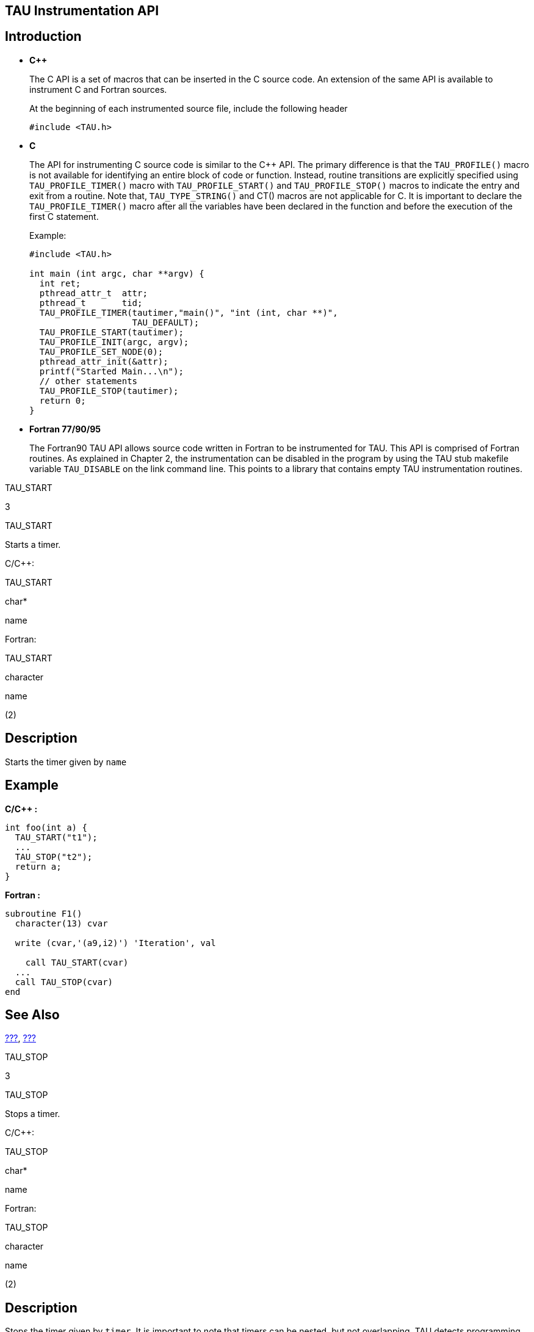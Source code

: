 == TAU Instrumentation API

== Introduction

* *C++*
+
The C++ API is a set of macros that can be inserted in the C++ source code. An extension of the same API is available to instrument C and Fortran sources.
+
At the beginning of each instrumented source file, include the following header
+
....
#include <TAU.h>
    
....
* *C*
+
The API for instrumenting C source code is similar to the C++ API. The primary difference is that the `TAU_PROFILE()` macro is not available for identifying an entire block of code or function. Instead, routine transitions are explicitly specified using `TAU_PROFILE_TIMER()` macro with `TAU_PROFILE_START()` and `TAU_PROFILE_STOP()` macros to indicate the entry and exit from a routine. Note that, `TAU_TYPE_STRING()` and CT() macros are not applicable for C. It is important to declare the `TAU_PROFILE_TIMER()` macro after all the variables have been declared in the function and before the execution of the first C statement.
+
Example:
+
....
#include <TAU.h>

int main (int argc, char **argv) {
  int ret;
  pthread_attr_t  attr;
  pthread_t       tid;
  TAU_PROFILE_TIMER(tautimer,"main()", "int (int, char **)",
                    TAU_DEFAULT);
  TAU_PROFILE_START(tautimer);
  TAU_PROFILE_INIT(argc, argv);
  TAU_PROFILE_SET_NODE(0);
  pthread_attr_init(&attr);
  printf("Started Main...\n");
  // other statements
  TAU_PROFILE_STOP(tautimer);
  return 0;
}
      
....
* *Fortran 77/90/95*
+
The Fortran90 TAU API allows source code written in Fortran to be instrumented for TAU. This API is comprised of Fortran routines. As explained in Chapter 2, the instrumentation can be disabled in the program by using the TAU stub makefile variable `TAU_DISABLE` on the link command line. This points to a library that contains empty TAU instrumentation routines.

TAU_START

3

TAU_START

Starts a timer.

C/C++:

TAU_START

char*

name

Fortran:

TAU_START

character

name

(2)

== Description

Starts the timer given by `name`

== Example

*C/C++ :*

....
int foo(int a) {
  TAU_START("t1");
  ...
  TAU_STOP("t2");
  return a;
}
    
....

*Fortran :*

....
subroutine F1()
  character(13) cvar

  write (cvar,'(a9,i2)') 'Iteration', val
  
    call TAU_START(cvar)
  ...
  call TAU_STOP(cvar)
end
  
....

== See Also

link:#TAU_PROFILE[???], link:#TAU_STOP[???]

TAU_STOP

3

TAU_STOP

Stops a timer.

C/C++:

TAU_STOP

char*

name

Fortran:

TAU_STOP

character

name

(2)

== Description

Stops the timer given by `timer`. It is important to note that timers can be nested, but not overlapping. TAU detects programming errors that lead to such overlaps at runtime, and prints a warning message.

== Example

*C/C++ :*

....
int foo(int a) {
  TAU_START("t1");
  ...
  TAU_STOP("t2");
  return a;
}
    
....

*Fortran :*

....
subroutine F1()
  character(13) cvar

  write (cvar,'(a9,i2)') 'Iteration', val
  call TAU_START(cvar)
  ...
  call TAU_STOP(cvar)
end
  
....

== See Also

link:#TAU_PROFILE[???], link:#TAU_START[???]

TAU_PROFILE

TAU_PROFILE

Profile a C++ function

TAU_PROFILE

char* or string&

function_name

char* or string&

type

TauGroup_t

group

== Description

`TAU_PROFILE` profiles a function. This macro defines the function and takes care of the timer start and stop as well. The timer will stop when the macro goes out of scope (as in C++ destruction).

== Example

....
int foo(char *str) {
  TAU_PROFILE(foo","int (char *)",TAU_DEFAULT);
  ...
}
    
....

== See Also

link:#TAU_PROFILE_TIMER[???]

TAU_DYNAMIC_PROFILE

TAU_DYNAMIC_PROFILE

dynamic_profile a c++ function

TAU_DYNAMIC_PROFILE

char* or string&

function_name

char* or string&

type

taugroup_t

group

== description

`TAU_DYNAMIC_PROFILE` profiles a function dynamically creating a separate profile for each time the function is called. this macro defines the function and takes care of the timer start and stop as well. the timer will stop when the macro goes out of scope (as in c++ destruction).

== example

....
int foo(char *str) {
  tau_dynamic_profile("foo","int (char *)",tau_default);
  ...
}
    
....

TAU_PROFILE_CREATE_DYNAMIC

TAU_PROFILE_CREATE_DYNAMIC

Creates a dynamic timer

C/C++:

TAU_PROFILE_CREATE_DYNAMIC

Timer

timer

char* or string&

function_name

char* or string&

type

taugroup_t

group

Fortran:

TAU_PROFILE_CREATE_DYNAMIC

integer

timer

(2)

character

name

(size)

== description

`TAU_PROFILE_CREATE_DYNAMIC` creates a dynamic timer the name of the timer should be different for each execution.

== example

>**C/C++:**

....
int main(int argc, char **argv) {
  int i;
  TAU_PROFILE_TIMER(t,"main()", "", TAU_DEFAULT);
  TAU_PROFILE_SET_NODE(0);
  TAU_PROFILE_START(t);

  for (i=0; i&5; i++) {
    char buf[32];
    sprintf(buf, "Iteration %d", i);

    TAU_PROFILE_CREATE_DYNAMIC(timer, buf, "", TAU_USER);
    TAU_PROFILE_START(timer);
    printf("Iteration %d\n", i);
    f1();

    TAU_PROFILE_STOP(timer);
  }
  return 0;
}
....

>**Fortran:**

....
 subroutine ITERATION(val)
  integer val
  character(13) cvar
  integer profiler(2) / 0, 0 /
  save profiler

  print *, "Iteration ", val

  write (cvar,'(a9,i2)') 'Iteration', val
  call TAU_PROFILE_CREATE_DYNAMIC(profiler, cvar)
  call TAU_PROFILE_START(profiler)

  call F1()
  call TAU_PROFILE_STOP(profiler)
  return
end
....

== see also

link:#TAU_DYNAMIC_TIMER_START[???]

link:#TAU_DYNAMIC_TIMER_STOP[???]

TAU_CREATE_DYNAMIC_AUTO

TAU_CREATE_DYNAMIC_AUTO

Creates a dynamic timer for C/C++

TAU_CREATE_DYNAMIC_AUTO

Timer

timer

char* or string&

function_name

char* or string&

type

taugroup_t

group

== description

`TAU_CREATE_DYNAMIC_AUTO` creates a dynamic timer automatically incrementing the name each time the timer is executed.

== example

....
int tau_ret_val;
TAU_PROFILE_CREATE_DYNAMIC_AUTO(tautimer, "int foo1(int) C [{foo.c} {22,1}-{29,1}]", " ",TAU_USER);
TAU_PROFILE_START(tautimer);
{
printf("inside foo1: calling bar: x = %d\n", x);
printf("before calling bar in foo1\n");
bar(x-1); /* 26 */
printf("after calling bar in foo1\n");
{ tau_ret_val =  x; TAU_PROFILE_STOP(tautimer); return (tau_ret_val); }
....

== see also

link:#TAU_PROFILE_CREATE_DYNAMIC[???]

link:#TAU_DYNAMIC_TIMER_START[???]

link:#TAU_DYNAMIC_TIMER_STOP[???]

TAU_PROFILE_DYNAMIC_ITER

TAU_PROFILE_DYNAMIC_ITER

Creates a dynamic timer in Fortran.

TAU_PROFILE_DYNAMIC_ITER

integer

iterator

integer

timer

(2)

character

name

(size)

== description

`TAU_PROFILE_DYNAMIC_ITER` creates a dynamic timer the name of the timer is appended by the iterator.

== example

....
  integer tau_iter / 0 /
  save tau_iter
  tau_iter = tau_iter + 1
  call TAU_PROFILE_DYNAMIC_ITER(tau_iter, profiler, '               &
 &FOO1 [{foo.f90} {16,18}]')
  call TAU_PROFILE_START(profiler)
  print *, "inside foo1: calling bar, x = ", x
  call bar(x-1)
  print *, "after calling bar"
  call TAU_PROFILE_STOP(profiler)
....

== see also

link:#TAU_DYNAMIC_TIMER_START[???]

link:#TAU_DYNAMIC_TIMER_STOP[???]

TAU_PHASE_DYNAMIC_ITER

TAU_PHASE_DYNAMIC_ITER

Creates a dynamic phase in Fortran.

TAU_PHASE_DYNAMIC_ITER

integer

iterator

integer

timer

(2)

character

name

(size)

== description

`TAU_PHASE_DYNAMIC_ITER` creates a dynamic phase the name of which is appended by the iterator.

== example

....
          integer tau_iter / 0 /
  save tau_iter
  tau_iter = tau_iter + 1
  call TAU_PHASE_DYNAMIC_ITER(tau_iter, profiler, '                 &
 &FOO1 [{foo.f90} {16,18}]')
  call TAU_PHASE_START(profiler)
  print *, "inside foo1: calling bar, x = ", x
  call bar(x-1)
  print *, "after calling bar"
  call TAU_PROFILE_STOP(profiler)
....

== see also

link:#TAU_DYNAMIC_TIMER_START[???]

link:#TAU_DYNAMIC_TIMER_STOP[???]

TAU_PROFILE_TIMER

3

TAU_PROFILE_TIMER

Defines a static timer.

C/C++:

TAU_PROFILE_TIMER

Profiler

timer

char* or string&

function_name

char* or string&

type

TauGroup_t

group

Fortran:

TAU_PROFILE_TIMER

integer

profiler

(2)

character

name

(size)

== Description

*C/C++ :*

With `TAU_PROFILE_TIMER`, a group of one or more statements is profiled. This macro has a timer variable as its first argument, and then strings for name and type, as described earlier. It associates the timer to the profile group specified in the last parameter.

*Fortran :*

To profile a block of Fortran code, such as a function, subroutine, loop etc., the user must first declare a profiler, which is an integer array of two elements (pointer) with the save attribute, and pass it as the first parameter to the `TAU_PROFILE_TIMER` subroutine. The second parameter must contain the name of the routine, which is enclosed in a single quote. `TAU_PROFILE_TIMER` declares the profiler that must be used to profile a block of code. The profiler is used to profile the statements using `TAU_PROFILE_START` and `TAU_PROFILE_STOP` as explained later.

== Example

*C/C++ :*

....
template< class T, unsigned Dim >
void BareField<T,Dim>::fillGuardCells(bool reallyFill)
{y
 // profiling macros
 TAU_TYPE_STRING(taustr, CT(*this) + " void (bool)" );
 TAU_PROFILE("BareField::fillGuardCells()", taustr, TAU_FIELD);
 TAU_PROFILE_TIMER(sendtimer, "fillGuardCells-send", 
                   taustr, TAU_FIELD);
 TAU_PROFILE_TIMER(localstimer, "fillGuardCells-locals",
                   taustr, TAU_FIELD);
 ...
}
    
....

*Fortran :*

....
subroutine bcast_inputs
implicit none
integer profiler(2)
save profiler
                    
include 'mpinpb.h'
include 'applu.incl'
                    
interger IERR
                    
call TAU_PROFILE_TIMER(profiler, 'bcast_inputs')
  
....

== See Also

link:#TAU_PROFILE_TIMER_DYNAMIC[???], link:#TAU_PROFILE_START[???], link:#TAU_PROFILE_STOP[???]

TAU_PROFILE_START

3

TAU_PROFILE_START

Starts a timer.

C/C++:

TAU_PROFILE_START

Profiler

timer

Fortran:

TAU_PROFILE_START

integer

profiler

(2)

== Description

Starts the timer given by `timer`

== Example

*C/C++ :*

....
int foo(int a) {
  TAU_PROFILE_TIMER(timer, "foo", "int (int)", TAU_USER);
  TAU_PROFILE_START(timer);
  ...
  TAU_PROFILE_STOP(timer);
  return a;
}
    
....

*Fortran :*

....
subroutine F1()
  integer profiler(2) / 0, 0 /
  save    profiler

  call TAU_PROFILE_TIMER(profiler,'f1()')
  call TAU_PROFILE_START(profiler)
  ...
  call TAU_PROFILE_STOP(profiler)
end
  
....

== See Also

link:#TAU_PROFILE_TIMER[???], link:#TAU_PROFILE_STOP[???]

TAU_PROFILE_STOP

3

TAU_PROFILE_STOP

Stops a timer.

C/C++:

TAU_PROFILE_STOP

Profiler

timer

Fortran:

TAU_PROFILE_STOP

integer

profiler

(2)

== Description

Stops the timer given by `timer`. It is important to note that timers can be nested, but not overlapping. TAU detects programming errors that lead to such overlaps at runtime, and prints a warning message.

== Example

*C/C++ :*

....
int foo(int a) {
  TAU_PROFILE_TIMER(timer, "foo", "int (int)", TAU_USER);
  TAU_PROFILE_START(timer);
  ...
  TAU_PROFILE_STOP(timer);
  return a;
}
    
....

*Fortran :*

....
subroutine F1()
  integer profiler(2) / 0, 0 /
  save    profiler

  call TAU_PROFILE_TIMER(profiler,'f1()')
  call TAU_PROFILE_START(profiler)
  ...
  call TAU_PROFILE_STOP(profiler)
end
  
....

== See Also

link:#TAU_PROFILE_TIMER[???], link:#TAU_PROFILE_START[???]

TAU_STATIC_TIMER_START

3

TAU_STATIC_TIMER_START

Starts a timer.

C/C++:

TAU_STATIC_TIMER_START

Profiler

timer

Fortran:

TAU_STATIC_TIMER_START

integer

profiler

(2)

== Description

Starts a static timer defined by link:#TAU_PROFILE[???].

== Example

*C/C++ :*

....
TAU_PROFILE("int foo(int) [{foo.cpp} {13,1}-{20,1}]", " ", TAU_USER);

printf("inside foo: calling bar: x = %d\n", x);
printf("before calling bar in foo\n");
TAU_STATIC_TIMER_START("foo_bar");
bar(x-1); /* 17 */
printf("after calling bar in foo\n");
TAU_STATIC_TIMER_STOP("foo_bar");
....

*Fortran :*

....
call TAU_PROFILE_TIMER(profiler, 'FOO [{foo.f90} {8,18}]')
call TAU_PROFILE_START(profiler)
print *, "inside foo: calling bar, x = ", x
  call TAU_STATIC_TIMER_START("foo_bar");
    call bar(x-1)
  print *, "after calling bar"
    call TAU_STATIC_TIMER_STOP("foo_bar");
call TAU_PROFILE_STOP(profiler)  
....

== See Also

link:#TAU_PROFILE[???], link:#TAU_STATIC_PHASE_START[???], link:#TAU_STATIC_PHASE_STOP[???]

TAU_STATIC_TIMER_STOP

3

TAU_STATIC_TIMER_STOP

Starts a timer.

C/C++:

TAU_STATIC_TIMER_STOP

Profiler

timer

Fortran:

TAU_STATIC_TIMER_STOP

integer

profiler

(2)

== Description

Starts a static timer defined by link:#TAU_PROFILE[???].

== Example

*C/C++ :*

....
TAU_PROFILE("int foo(int) [{foo.cpp} {13,1}-{20,1}]", " ", TAU_USER);

printf("inside foo: calling bar: x = %d\n", x);
printf("before calling bar in foo\n");
TAU_STATIC_TIMER_START("foo_bar");
bar(x-1); /* 17 */
printf("after calling bar in foo\n");
TAU_STATIC_TIMER_STOP("foo_bar");
....

*Fortran :*

....
call TAU_PROFILE_TIMER(profiler, 'FOO [{foo.f90} {8,18}]')
call TAU_PROFILE_START(profiler)
print *, "inside foo: calling bar, x = ", x
  call TAU_STATIC_TIMER_START("foo_bar");
    call bar(x-1)
  print *, "after calling bar"
    call TAU_STATIC_TIMER_STOP("foo_bar");
call TAU_PROFILE_STOP(profiler)  
....

== See Also

link:#TAU_PROFILE[???], link:#TAU_STATIC_PHASE_START[???], link:#TAU_STATIC_PHASE_STOP[???]

TAU_DYNAMIC_TIMER_START

3

TAU_DYNAMIC_TIMER_START

Starts a dynamic timer.

C/C++:

TAU_DYNAMIC_TIMER_START

String

name

Fortran:

TAU_DYNAMIC_TIMER_START

integer

iteration

char

name

(size)

== Description

Starts a new dynamic timer concating the iterator to the end of the name.

== Example

*C/C++ :*

....
int foo(int a) {
  TAU_PROFILE_TIMER(timer, "foo", "int (int)", TAU_USER);
  TAU_DYNAMIC_TIMER_START(timer);
  ...
  TAU_PROFILE_STOP(timer);
  return a;
}
    
....

*Fortran :*

....
  integer tau_iteration / 0 /
      save tau_iteration
      call TAU_PROFILE_TIMER(profiler, 'FOO1 [{foo.f90} {16,18}]')
      call TAU_PROFILE_START(profiler)
      print *, "inside foo1: calling bar, x = ", x
      tau_iteration = tau_iteration + 1
  call TAU_DYNAMIC_TIMER_START(tau_iteration,"foo1_bar");
        call bar(x-1)
      print *, "after calling bar"
       call TAU_DYNAMIC_TIMER_STOP(tau_iteration,"foo1_bar");
  call TAU_PROFILE_STOP(profiler)
  
....

== See Also

link:#TAU_PROFILE_TIMER[???], link:#TAU_PROFILE_STOP[???]

TAU_DYNAMIC_TIMER_STOP

3

TAU_DYNAMIC_TIMER_STOP

Starts a dynamic timer.

C/C++:

TAU_DYNAMIC_TIMER_STOP

String

name

Fortran:

TAU_DYNAMIC_TIMER_STOP

integer

iteration

char

name

(size)

== Description

Stops a new dynamic timer concating the iterator to the end of the name.`timer`

== Example

*C/C++ :*

....
int foo(int a) {
  TAU_PROFILE_TIMER(timer, "foo", "int (int)", TAU_USER);
  TAU_DYNAMIC_TIMER_START(timer);
  ...
  TAU_PROFILE_STOP(timer);
  return a;
}
    
....

*Fortran :*

....
  integer tau_iteration / 0 /
      save tau_iteration
      call TAU_PROFILE_TIMER(profiler, 'FOO1 [{foo.f90} {16,18}]')
      call TAU_PROFILE_START(profiler)
      print *, "inside foo1: calling bar, x = ", x
      tau_iteration = tau_iteration + 1
  call TAU_DYNAMIC_TIMER_START(tau_iteration,"foo1_bar");
        call bar(x-1)
      print *, "after calling bar"
       call TAU_DYNAMIC_TIMER_STOP(tau_iteration,"foo1_bar");
  call TAU_PROFILE_STOP(profiler)
  
....

== See Also

link:#TAU_PROFILE_TIMER[???], link:#TAU_PROFILE_STOP[???]

TAU_PROFILE_TIMER_DYNAMIC

3

TAU_PROFILE_TIMER_DYNAMIC

Defines a dynamic timer.

C/C++:

TAU_PROFILE_TIMER_DYNAMIC

Profiler

timer

char* or string&

function_name

char* or string&

type

TauGroup_t

group

Fortran:

TAU_PROFILE_TIMER_DYNAMIC

integer

profiler

(2)

character

name

(size)

== Description

`TAU_PROFILE_TIMER_DYNAMIC` operates similar to `TAU_PROFILE_TIMER` except that the timer is created each time the statement is invoked. This way, the name of the timer can be different for each execution.

== Example

*C/C++ :*

....
int main(int argc, char **argv) {
  int i;
  TAU_PROFILE_TIMER(t,"main()", "", TAU_DEFAULT);
  TAU_PROFILE_SET_NODE(0);
  TAU_PROFILE_START(t);

  for (i=0; i&5; i++) {
    char buf[32];
    sprintf(buf, "Iteration %d", i);

    TAU_PROFILE_TIMER_DYNAMIC(timer, buf, "", TAU_USER);
    TAU_PROFILE_START(timer);
    printf("Iteration %d\n", i);
    f1();

    TAU_PROFILE_STOP(timer);
  }
  return 0;
}
    
....

*Fortran :*

....
subroutine ITERATION(val)
  integer val
  character(13) cvar
  integer profiler(2) / 0, 0 /
  save profiler

  print *, "Iteration ", val

  write (cvar,'(a9,i2)') 'Iteration', val
  call TAU_PROFILE_TIMER_DYNAMIC(profiler, cvar)
  call TAU_PROFILE_START(profiler)

  call F1()
  call TAU_PROFILE_STOP(profiler)
  return
end
  
....

== See Also

link:#TAU_PROFILE_TIMER[???], link:#TAU_PROFILE_START[???], link:#TAU_PROFILE_STOP[???]

TAU_PROFILE_DECLARE_TIMER

3

TAU_PROFILE_DECLARE_TIMER

Declares a timer for C

C:

TAU_PROFILE_DECLARE_TIMER

Profiler

timer

== Description

Because C89 does not allow mixed code and declarations, `TAU_PROFILE_TIMER` can only be used once in a function. To declare two timers in a C function, use `TAU_PROFILE_DECLARE_TIMER` and `TAU_PROFILE_CREATE_TIMER`.

== Example

*C :*

....
int f1(void) {
  TAU_PROFILE_DECLARE_TIMER(t1);
  TAU_PROFILE_DECLARE_TIMER(t2);

  TAU_PROFILE_CREATE_TIMER(t1, "timer1", "", TAU_USER);
  TAU_PROFILE_CREATE_TIMER(t2, "timer2", "", TAU_USER);

  TAU_PROFILE_START(t1);
  ...
  TAU_PROFILE_START(t2);
  ...
  TAU_PROFILE_STOP(t2);
  TAU_PROFILE_STOP(t1);
  return 0;
}
    
....

== See Also

link:#TAU_PROFILE_CREATE_TIMER[???]

TAU_PROFILE_CREATE_TIMER

TAU_PROFILE_CREATE_TIMER

Creates a timer for C

C:

TAU_PROFILE_CREATE_TIMER

Profiler

timer

== Description

Because C89 does not allow mixed code and declarations, `TAU_PROFILE_TIMER` can only be used once in a function. To declare two timers in a C function, use `TAU_PROFILE_DECLARE_TIMER` and `TAU_PROFILE_CREATE_TIMER`.

== Example

*C :*

....
int f1(void) {
  TAU_PROFILE_DECLARE_TIMER(t1);
  TAU_PROFILE_DECLARE_TIMER(t2);

  TAU_PROFILE_CREATE_TIMER(t1, "timer1", "", TAU_USER);
  TAU_PROFILE_CREATE_TIMER(t2, "timer2", "", TAU_USER);

  TAU_PROFILE_START(t1);
  ...
  TAU_PROFILE_START(t2);
  ...
  TAU_PROFILE_STOP(t2);
  TAU_PROFILE_STOP(t1);
  return 0;
}
....

== See Also

link:#TAU_PROFILE_DECLARE_TIMER[???], link:#TAU_PROFILE_START[???], link:#TAU_PROFILE_STOP[???]

TAU_GLOBAL_TIMER

3

TAU_GLOBAL_TIMER

Declares a global timer

C/C++:

TAU_GLOBAL_TIMER

Profiler

timer

char* or string&

function_name

char* or string&

type

TauGroup_t

group

== Description

As `TAU_PROFILE_TIMER` is used within the scope of a block (typically a routine), `TAU_GLOBAL_TIMER` can be used across different routines.

== Example

*C/C++ :*

....
/* f1.c */

TAU_GLOBAL_TIMER(globalTimer, "global timer", "", TAU_USER);

/* f2.c */

TAU_GLOBAL_TIMER_EXTERNAL(globalTimer);
int foo(void) {
  TAU_GLOBAL_TIMER_START(globalTimer);
  /* ... */
  TAU_GLOBAL_TIMER_STOP();
}
    
....

== See Also

link:#TAU_GLOBAL_TIMER_EXTERNAL[???], link:#TAU_GLOBAL_TIMER_START[???], link:#TAU_GLOBAL_TIMER_STOP[???]

TAU_GLOBAL_TIMER_EXTERNAL

TAU_GLOBAL_TIMER_EXTERNAL

Declares a global timer from an external compilation unit

C/C++:

TAU_GLOBAL_TIMER_EXTERNAL

Profiler

timer

== Description

`TAU_GLOBAL_TIMER_EXTERNAL` allows you to access a timer defined in another compilation unit.

== Example

*C/C++ :*

....
/* f1.c */

TAU_GLOBAL_TIMER(globalTimer, "global timer", "", TAU_USER);

/* f2.c */

TAU_GLOBAL_TIMER_EXTERNAL(globalTimer);
int foo(void) {
  TAU_GLOBAL_TIMER_START(globalTimer);
  /* ... */
  TAU_GLOBAL_TIMER_STOP();
}
    
....

== See Also

link:#TAU_GLOBAL_TIMER[???], link:#TAU_GLOBAL_TIMER_START[???], link:#TAU_GLOBAL_TIMER_STOP[???]

TAU_GLOBAL_TIMER_START

3

TAU_GLOBAL_TIMER_START

Starts a global timer

C/C++:

TAU_GLOBAL_TIMER_START

Profiler

timer

== Description

`TAU_GLOBAL_TIMER_START` starts a global timer.

== Example

*C/C++ :*

....
/* f1.c */

TAU_GLOBAL_TIMER(globalTimer, "global timer", "", TAU_USER);

/* f2.c */

TAU_GLOBAL_TIMER_EXTERNAL(globalTimer);
int foo(void) {
  TAU_GLOBAL_TIMER_START(globalTimer);
  /* ... */
  TAU_GLOBAL_TIMER_STOP();
}
    
....

== See Also

link:#TAU_GLOBAL_TIMER[???], link:#TAU_GLOBAL_TIMER_EXTERNAL[???], link:#TAU_GLOBAL_TIMER_STOP[???]

TAU_GLOBAL_TIMER_STOP

3

TAU_GLOBAL_TIMER_STOP

Stops a global timer

C/C++:

TAU_GLOBAL_TIMER_STOP

== Description

`TAU_GLOBAL_TIMER_STOP` stops a global timer.

== Example

*C/C++ :*

....
/* f1.c */

TAU_GLOBAL_TIMER(globalTimer, "global timer", "", TAU_USER);

/* f2.c */

TAU_GLOBAL_TIMER_EXTERNAL(globalTimer);
int foo(void) {
  TAU_GLOBAL_TIMER_START(globalTimer);
  /* ... */
  TAU_GLOBAL_TIMER_STOP();
}
    
....

== See Also

link:#TAU_GLOBAL_TIMER[???], link:#TAU_GLOBAL_TIMER_EXTERNAL[???], link:#TAU_GLOBAL_TIMER_START[???]

TAU_PHASE

3

TAU_PHASE

Profile a C++ function as a phase

TAU_PHASE

char* or string&

function_name

char* or string&

type

TauGroup_t

group

== Description

`TAU_PHASE` profiles a function as a phase. This macro defines the function and takes care of the timer start and stop as well. The timer will stop when the macro goes out of scope (as in C++ destruction).

== Example

....
int foo(char *str) {
  TAU_PHASE(foo","int (char *)",TAU_DEFAULT);
  ...
}
    
....

== See Also

link:#TAU_PHASE_CREATE_DYNAMIC[???], link:#TAU_PHASE_CREATE_STATIC[???]

TAU_DYNAMIC_PHASE

3

TAU_DYNAMIC_PHASE

Defines a dynamic phase.

C/C++:

TAU_DYNAMIC_PHASE

Phase

phase

char* or string&

function_name

char* or string&

type

TauGroup_t

group

Fortran:

TAU_DYNAMIC_PHASE

integer

phase

(2)

character

name

(size)

== Description

`TAU_DYNAMIC_PHASE` creates a dynamic phase. The name of the timer can be different for each execution.

== Example

*C/C++ :*

....
int main(int argc, char **argv) {
  int i;
  TAU_PROFILE_TIMER(t,"main()", "", TAU_DEFAULT);
  TAU_PROFILE_SET_NODE(0);
  TAU_PROFILE_START(t);

  for (i=0; i&5; i++) {
    char buf[32];
    sprintf(buf, "Iteration %d", i);

    TAU_DYNAMIC_PHASE(timer, buf, "", TAU_USER);
    TAU_PHASE_START(timer);
    printf("Iteration %d\n", i);
    f1();

    TAU_PHASE_STOP(timer);
  }
  return 0;
}
    
....

*Fortran :*

....
subroutine ITERATION(val)
  integer val
  character(13) cvar
  integer profiler(2) / 0, 0 /
  save profiler

  print *, "Iteration ", val

  write (cvar,'(a9,i2)') 'Iteration', val
  call TAU_DYNAMIC_PHASE(profiler, cvar)
  call TAU_PHASE_START(profiler)

  call F1()
  call TAU_PHASE_STOP(profiler)
  return
end
  
....

== See Also

link:#TAU_PHASE_CREATE_DYNAMIC[???], link:#TAU_DYNAMIC_PHASE_START[???], link:#TAU_DYNAMIC_PHASE_STOP[???]

TAU_PHASE_CREATE_DYNAMIC

3

TAU_PHASE_CREATE_DYNAMIC

Defines a dynamic phase.

C/C++:

TAU_PHASE_CREATE_DYNAMIC

Phase

phase

char* or string&

function_name

char* or string&

type

TauGroup_t

group

Fortran:

TAU_PHASE_CREATE_DYNAMIC

integer

phase

(2)

character

name

(size)

== Description

`TAU_PHASE_CREATE_DYNAMIC` creates a dynamic phase. The name of the timer can be different for each execution.

== Example

*C/C++ :*

....
int main(int argc, char **argv) {
  int i;
  TAU_PROFILE_TIMER(t,"main()", "", TAU_DEFAULT);
  TAU_PROFILE_SET_NODE(0);
  TAU_PROFILE_START(t);

  for (i=0; i&5; i++) {
    char buf[32];
    sprintf(buf, "Iteration %d", i);

    TAU_PHASE_CREATE_DYNAMIC(timer, buf, "", TAU_USER);
    TAU_PHASE_START(timer);
    printf("Iteration %d\n", i);
    f1();

    TAU_PHASE_STOP(timer);
  }
  return 0;
}
    
....

*Fortran :*

....
subroutine ITERATION(val)
  integer val
  character(13) cvar
  integer profiler(2) / 0, 0 /
  save profiler

  print *, "Iteration ", val

  write (cvar,'(a9,i2)') 'Iteration', val
  call TAU_PHASE_CREATE_DYNAMIC(profiler, cvar)
  call TAU_PHASE_START(profiler)

  call F1()
  call TAU_PHASE_STOP(profiler)
  return
end
  
....

== See Also

link:#TAU_PHASE_CREATE_STATIC[???], link:#TAU_PHASE_START[???], link:#TAU_PHASE_STOP[???]

TAU_PHASE_CREATE_STATIC

3

TAU_PHASE_CREATE_STATIC

Defines a static phase.

C/C++:

TAU_PHASE_CREATE_STATIC

Phase

phase

char* or string&

function_name

char* or string&

type

TauGroup_t

group

Fortran:

TAU_PHASE_CREATE_STATIC

integer

phase

(2)

character

name

(size)

== Description

`TAU_PHASE_CREATE_STATIC` creates a static phase. Static phases (and timers) are more efficient than dynamic ones because the function registration only takes place once.

== Example

*C/C++ :*

....
int f2(void)
{
  TAU_PHASE_CREATE_STATIC(t2,"IO Phase", "", TAU_USER);
  TAU_PHASE_START(t2);
  input();
  output();
  TAU_PHASE_STOP(t2);
  return 0;
}
....

*Fortran :*

....
subroutine F2()

  integer phase(2) / 0, 0 /
  save    phase

  call TAU_PHASE_CREATE_STATIC(phase,'IO Phase')
  call TAU_PHASE_START(phase)

  call INPUT()
  call OUTPUT()

  call TAU_PHASE_STOP(phase)
end
....

>**Python:**

....
import pytau
ptr = pytau.phase("foo")

pytau.start(ptr)
foo(2)
pytau.stop(ptr) 
....

== See Also

link:#TAU_PHASE_CREATE_DYNAMIC[???], link:#TAU_PHASE_START[???], link:#TAU_PHASE_STOP[???]

TAU_PHASE_START

3

TAU_PHASE_START

Enters a phase.

C/C++:

TAU_PHASE_START

Phase

phase

Fortran:

TAU_PHASE_START

integer

phase

(2)

== Description

`TAU_PHASE_START` enters a phase. Phases can be nested, but not overlapped.

== Example

*C/C++ :*

....
int f2(void)
{
  TAU_PHASE_CREATE_STATIC(t2,"IO Phase", "", TAU_USER);
  TAU_PHASE_START(t2);
  input();
  output();
  TAU_PHASE_STOP(t2);
  return 0;
}
....

*Fortran :*

....
subroutine F2()

  integer phase(2) / 0, 0 /
  save    phase

  call TAU_PHASE_CREATE_STATIC(phase,'IO Phase')
  call TAU_PHASE_START(phase)

  call INPUT()
  call OUTPUT()

  call TAU_PHASE_STOP(phase)
end
....

== See Also

link:#TAU_PHASE_CREATE_STATIC[???], link:#TAU_PHASE_CREATE_DYNAMIC[???], link:#TAU_PHASE_STOP[???]

TAU_PHASE_STOP

3

TAU_PHASE_STOP

Exits a phase.

C/C++:

TAU_PHASE_STOP

Phase

phase

Fortran:

TAU_PHASE_STOP

integer

phase

(2)

== Description

`TAU_PHASE_STOP` exits a phase. Phases can be nested, but not overlapped.

== Example

*C/C++ :*

....
int f2(void)
{
  TAU_PHASE_CREATE_STATIC(t2,"IO Phase", "", TAU_USER);
  TAU_PHASE_START(t2);
  input();
  output();
  TAU_PHASE_STOP(t2);
  return 0;
}
....

*Fortran :*

....
subroutine F2()

  integer phase(2) / 0, 0 /
  save    phase

  call TAU_PHASE_CREATE_STATIC(phase,'IO Phase')
  call TAU_PHASE_START(phase)

  call INPUT()
  call OUTPUT()

  call TAU_PHASE_STOP(phase)
end
....

== See Also

link:#TAU_PHASE_CREATE_STATIC[???], link:#TAU_PHASE_CREATE_DYNAMIC[???], link:#TAU_PHASE_START[???]

TAU_DYNAMIC_PHASE_START

3

TAU_DYNAMIC_PHASE_START

Enters a DYNAMIC_PHASE.

C/C++:

TAU_DYNAMIC_PHASE_START

string

name

Fortran:

TAU_DYNAMIC_PHASE_START

char

name

(size)

== Description

`TAU_DYNAMIC_PHASE_START` enters a DYNAMIC phase. Phases can be nested, but not overlapped.

== Example

*C/C++ :*

....
TAU_PROFILE("int foo(int) [{foo.cpp} {13,1}-{20,1}]", " ", TAU_USER);

printf("inside foo: calling bar: x = %d\n", x);
printf("before calling bar in foo\n");
TAU_DYNAMIC_PHASE_START("foo_bar");
bar(x-1); /* 17 */
printf("after calling bar in foo\n");
TAU_DYNAMIC_PHASE_STOP("foo_bar");
return x;
  
....

*Fortran :*

....
    call TAU_PROFILE_TIMER(profiler, 'FOO [{foo.f90} {8,18}]')
    call TAU_PROFILE_START(profiler)
    print *, "inside foo: calling bar, x = ", x
     call TAU_DYNAMIC_PHASE_START("foo_bar");
      call bar(x-1)
    print *, "after calling bar"
     call TAU_DYNAMIC_PHASE_STOP("foo_bar");
call TAU_PROFILE_STOP(profiler)
  
....

== See Also

link:#TAU_PHASE_CREATE_DYNAMIC[???], link:#TAU_PHASE_CREATE_STATIC[???], link:#TAU_PHASE_STOP[???]

TAU_DYNAMIC_PHASE_STOP

3

TAU_DYNAMIC_PHASE_STOP

Enters a DYNAMIC_PHASE.

C/C++:

TAU_DYNAMIC_PHASE_STOP

string

name

Fortran:

TAU_DYNAMIC_PHASE_STOP

char

name

(size)

== Description

`TAU_DYNAMIC_PHASE_STOP` leaves a DYNAMIC phase. Phases can be nested, but not overlapped.

== Example

*C/C++ :*

....
TAU_PROFILE("int foo(int) [{foo.cpp} {13,1}-{20,1}]", " ", TAU_USER);

printf("inside foo: calling bar: x = %d\n", x);
printf("before calling bar in foo\n");
TAU_DYNAMIC_PHASE_START("foo_bar");
bar(x-1); /* 17 */
printf("after calling bar in foo\n");
TAU_DYNAMIC_PHASE_STOP("foo_bar");
return x;
  
....

*Fortran :*

....
    call TAU_PROFILE_TIMER(profiler, 'FOO [{foo.f90} {8,18}]')
    call TAU_PROFILE_START(profiler)
    print *, "inside foo: calling bar, x = ", x
     call TAU_DYNAMIC_PHASE_START("foo_bar");
      call bar(x-1)
    print *, "after calling bar"
     call TAU_DYNAMIC_PHASE_STOP("foo_bar");
call TAU_PROFILE_STOP(profiler)
  
....

== See Also

link:#TAU_PHASE_CREATE_STATIC[???], link:#TAU_PHASE_CREATE_DYNAMIC[???], link:#TAU_PHASE_STOP[???]

TAU_STATIC_PHASE_START

3

TAU_STATIC_PHASE_START

Enters a STATIC_PHASE.

C/C++:

TAU_STATIC_PHASE_START

string

name

Fortran:

TAU_STATIC_PHASE_START

char

name

(size)

== Description

`TAU_STATIC_PHASE_START` enters a static phase. Phases can be nested, but not overlapped.

== Example

*C/C++ :*

....
TAU_PROFILE("int foo(int) [{foo.cpp} {13,1}-{20,1}]", " ", TAU_USER);

printf("inside foo: calling bar: x = %d\n", x);
printf("before calling bar in foo\n");
TAU_STATIC_PHASE_START("foo_bar");
bar(x-1); /* 17 */
printf("after calling bar in foo\n");
TAU_STATIC_PHASE_STOP("foo_bar");
return x;
  
....

*Fortran :*

....
    call TAU_PROFILE_TIMER(profiler, 'FOO [{foo.f90} {8,18}]')
    call TAU_PROFILE_START(profiler)
    print *, "inside foo: calling bar, x = ", x
     call TAU_STATIC_PHASE_START("foo_bar");
      call bar(x-1)
    print *, "after calling bar"
     call TAU_STATIC_PHASE_STOP("foo_bar");
call TAU_PROFILE_STOP(profiler)
  
....

== See Also

link:#TAU_PHASE_CREATE_STATIC[???], link:#TAU_PHASE_CREATE_DYNAMIC[???], link:#TAU_PHASE_STOP[???]

TAU_STATIC_PHASE_STOP

3

TAU_STATIC_PHASE_STOP

Enters a STATIC_PHASE.

C/C++:

TAU_STATIC_PHASE_STOP

string

name

Fortran:

TAU_STATIC_PHASE_STOP

char

name

(size)

== Description

`TAU_STATIC_PHASE_STOP` leaves a static phase. Phases can be nested, but not overlapped.

== Example

*C/C++ :*

....
TAU_PROFILE("int foo(int) [{foo.cpp} {13,1}-{20,1}]", " ", TAU_USER);

printf("inside foo: calling bar: x = %d\n", x);
printf("before calling bar in foo\n");
TAU_STATIC_PHASE_START("foo_bar");
bar(x-1); /* 17 */
printf("after calling bar in foo\n");
TAU_STATIC_PHASE_STOP("foo_bar");
return x;
  
....

*Fortran :*

....
    call TAU_PROFILE_TIMER(profiler, 'FOO [{foo.f90} {8,18}]')
    call TAU_PROFILE_START(profiler)
    print *, "inside foo: calling bar, x = ", x
     call TAU_STATIC_PHASE_START("foo_bar");
      call bar(x-1)
    print *, "after calling bar"
     call TAU_STATIC_PHASE_STOP("foo_bar");
call TAU_PROFILE_STOP(profiler)
  
....

== See Also

link:#TAU_PHASE_CREATE_STATIC[???], link:#TAU_PHASE_CREATE_DYNAMIC[???], link:#TAU_PHASE_STOP[???]

TAU_GLOBAL_PHASE

3

TAU_GLOBAL_PHASE

Declares a global phase

C/C++:

TAU_GLOBAL_PHASE

Phase

phase

char* or string&

function_name

char* or string&

type

TauGroup_t

group

== Description

Declares a global phase to be used in multiple compilation units.

== Example

*C/C++ :*

....
/* f1.c */

TAU_GLOBAL_PHASE(globalPhase, "global phase", "", TAU_USER);

/* f2.c */

int bar(void) {
  TAU_GLOBAL_PHASE_START(globalPhase);
  /* ... */
  TAU_GLOBAL_PHASE_STOP(globalPhase);
}
    
....

== See Also

link:#TAU_GLOBAL_PHASE_EXTERNAL[???], link:#TAU_GLOBAL_PHASE_START[???], link:#TAU_GLOBAL_PHASE_STOP[???]

TAU_GLOBAL_PHASE_EXTERNAL

3

TAU_GLOBAL_PHASE_EXTERNAL

Declares a global phase from an external compilation unit

C/C++:

TAU_GLOBAL_PHASE_EXTERNAL

Profiler

timer

== Description

`TAU_GLOBAL_PHASE_EXTERNAL` allows you to access a phase defined in another compilation unit.

== Example

*C/C++ :*

....
/* f1.c */

TAU_GLOBAL_PHASE(globalPhase, "global phase", "", TAU_USER);

/* f2.c */

int bar(void) {
  TAU_GLOBAL_PHASE_START(globalPhase);
  /* ... */
  TAU_GLOBAL_PHASE_STOP(globalPhase);
}
    
....

== See Also

link:#TAU_GLOBAL_PHASE[???], link:#TAU_GLOBAL_PHASE_START[???], link:#TAU_GLOBAL_PHASE_STOP[???]

TAU_GLOBAL_PHASE_START

3

TAU_GLOBAL_PHASE_START

Starts a global phase

C/C++:

TAU_GLOBAL_PHASE_START

Phase

phase

== Description

`TAU_GLOBAL_PHASE_START` starts a global phase.

== Example

*C/C++ :*

....
/* f1.c */

TAU_GLOBAL_PHASE(globalPhase, "global phase", "", TAU_USER);

/* f2.c */

int bar(void) {
  TAU_GLOBAL_PHASE_START(globalPhase);
  /* ... */
  TAU_GLOBAL_PHASE_STOP(globalPhase);
}
    
....

== See Also

link:#TAU_GLOBAL_PHASE[???], link:#TAU_GLOBAL_PHASE_EXTERNAL[???], link:#TAU_GLOBAL_PHASE_STOP[???]

TAU_GLOBAL_PHASE_STOP

3

TAU_GLOBAL_PHASE_STOP

Stops a global phase

C/C++:

TAU_GLOBAL_PHASE_STOP

Phase

phase

== Description

`TAU_GLOBAL_PHASE_STOP` stops a global phase.

== Example

*C/C++ :*

....
/* f1.c */

TAU_GLOBAL_PHASE(globalPhase, "global phase", "", TAU_USER);

/* f2.c */

int bar(void) {
  TAU_GLOBAL_PHASE_STOP(globalPhase);
  /* ... */
  TAU_GLOBAL_PHASE_STOP(globalPhase);
}
    
....

== See Also

link:#TAU_GLOBAL_PHASE[???], link:#TAU_GLOBAL_PHASE_EXTERNAL[???], link:#TAU_GLOBAL_PHASE_START[???]

TAU_PROFILE_EXIT

3

TAU_PROFILE_EXIT

Alerts the profiling system to an exit call

C/C++:

TAU_PROFILE_EXIT

const char *

message

Fortran:

TAU_PROFILE_EXIT

character

message

(size)

== Description

`TAU_PROFILE_EXIT` should be called prior to an error exit from the program so that any profiles or event traces can be dumped to disk before quitting.

== Example

*C/C++ :*

....
if ((ret = open(...)) < 0) {
  TAU_PROFILE_EXIT("ERROR in opening a file");
  perror("open() failed");
  exit(1);
}
    
....

*Fortran :*

....
call TAU_PROFILE_EXIT('abort called')
    
....

== See Also

link:#TAU_DB_DUMP[???]

TAU_REGISTER_THREAD

3

TAU_REGISTER_THREAD

Register a thread with the profiling system

C/C++:

TAU_REGISTER_THREAD

Fortran:

TAU_REGISTER_THREAD

== Description

To register a thread with the profiling system, invoke the `TAU_REGISTER_THREAD` macro in the run method of the thread prior to executing any other TAU macro. This sets up thread identifiers that are later used by the instrumentation system.

== Example

*C/C++ :*

....
void * threaded_func(void *data) {
  TAU_REGISTER_THREAD();
  { /**** NOTE WE START ANOTHER BLOCK IN THREAD */
    TAU_PROFILE_TIMER(tautimer, "threaded_func()", "int ()", 
                      TAU_DEFAULT);
    TAU_PROFILE_START(tautimer);
    work(); /* work done by this thread */
    TAU_PROFILE_STOP(tautimer);
  }
  return NULL;
}
    
....

*Fortran :*

....
call TAU_REGISTER_THREAD()
    
....

== Caveat

PDT based tau_instrumentor does not insert `TAU_REGISTER_THREAD` calls, they must be inserted manually

TAU_PROFILE_GET_NODE

3

TAU_PROFILE_GET_NODE

Returns the measurement system's node id

C/C++:

TAU_PROFILE_GET_NODE

int

node

Fortran:

TAU_PROFILE_GET_NODE

integer

node

== Description

`TAU_PROFILE_GET_NODE` gives the node id for the processes in which it is called. When using MPI node id is the same as MPI rank.

== Example

*C/C++ :*

....
int main (int argc, char **argv) {
    int nodeid;
  TAU_PROFILE_GET_NODE(nodeid);
  return 0;
}
    
....

*Fortran :*

....
     PROGRAM SUM_OF_CUBES
      INTEGER :: N
      call TAU_PROFILE_GET_NODE(N)
      END PROGRAM SUM_OF_CUBES
    
....

*Python:*

....
import pytau

pytau.setNode(0)
        
....

== See Also

link:#TAU_PROFILE_GET_CONTEXT[???]

TAU_PROFILE_GET_CONTEXT

3

TAU_PROFILE_GET_CONTEXT

Gives the measurement system's context id

C/C++:

TAU_PROFILE_GET_CONTEXT

int

context

Fortran:

TAU_PROFILE_GET_CONTEXT

integer

context

== Description

`TAU_PROFILE_GET_CONTEXT` gives the context id for the processes in which it is called.

== Example

*C/C++ :*

....
int main (int argc, char **argv) {
  int i;
  TAU_PROFILE_GET_CONTEXT(i);
  return 0;
}
    
....

*Fortran :*

....
     PROGRAM SUM_OF_CUBES
      INTEGER :: C 
        call TAU_PROFILE_GET_CONTEXT(C)
      END PROGRAM SUM_OF_CUBES
    
....

== See Also

link:#TAU_PROFILE_SET_CONTEXT[???]

TAU_PROFILE_SET_THREAD

3

TAU_PROFILE_SET_THREAD

Informs the measurement system of the THREAD id

C/C++:

TAU_PROFILE_SET_THREAD

int

THREAD

Fortran:

TAU_PROFILE_SET_THREAD

integer

THREAD

== Description

The `TAU_PROFILE_SET_THREAD` macro sets the thread identifier of the executing task for profiling and tracing. Tasks are identified using node, context and thread ids. The profile data files generated will accordingly be named profile.<THREAD>.<context>.<thread>. Note that it is not necessary to call `TAU_PROFILE_SET_THREAD` when you configued with a threading package (including OpenMP).

== Example

*C/C++ :*

....
int main (int argc, char **argv) {
  int ret, i;
  pthread_attr_t  attr;
  pthread_t       tid;
  TAU_PROFILE_TIMER(tautimer,"main()", "int (int, char **)", 
                    TAU_DEFAULT);
  TAU_PROFILE_START(tautimer);
  TAU_PROFILE_INIT(argc, argv);
  TAU_PROFILE_SET_THREAD(0);
  /* ... */
  TAU_PROFILE_STOP(tautimer);
  return 0;
}
    
....

*Fortran :*

....
     PROGRAM SUM_OF_CUBES
       integer profiler(2) / 0, 0 /
        save profiler
      INTEGER :: H, T, U
        call TAU_PROFILE_INIT()
        call TAU_PROFILE_TIMER(profiler, 'PROGRAM SUM_OF_CUBES')
        call TAU_PROFILE_START(profiler)
        call TAU_PROFILE_SET_THREAD(0)
      ! This program prints all 3-digit numbers that
      ! equal the sum of the cubes of their digits.
      DO H = 1, 9
        DO T = 0, 9
          DO U = 0, 9
          IF (100*H + 10*T + U == H**3 + T**3 + U**3) THEN
             PRINT "(3I1)", H, T, U
          ENDIF
          END DO
        END DO
      END DO
      call TAU_PROFILE_STOP(profiler)
      END PROGRAM SUM_OF_CUBES
    
....

*Python:*

....
import pytau

pytau.setThread(0)
        
....

== See Also

link:#TAU_PROFILE_SET_NODE[???] link:#TAU_PROFILE_SET_CONTEXT[???]

TAU_PROFILE_GET_THREAD

3

TAU_PROFILE_GET_THREAD

Gives the measurement system's thread id

C/C++:

TAU_PROFILE_GET_THREAD

int

thread

Fortran:

TAU_PROFILE_GET_THREAD

integer

THREAD

== Description

`TAU_PROFILE_GET_THREAD` gives the thread id for the processes in which it is called.

== Example

*C/C++ :*

....
int main (int argc, char **argv) {
  int i;
  TAU_PROFILE_GET_THREAD(i);
  return 0;
}
    
....

*Fortran :*

....
     PROGRAM SUM_OF_CUBES
      INTEGER :: T
        call TAU_PROFILE_GET_THREAD(T)
      ! This program prints all 3-digit numbers that
      ! equal the sum of the cubes of their digits.
      END PROGRAM SUM_OF_CUBES
    
....

*Python:*

....
import pytau
pytau.getThread(i)
        
....

== See Also

link:#TAU_PROFILE_GET_NODE[???] link:#TAU_PROFILE_GET_CONTEXT[???]

TAU_PROFILE_SET_NODE

3

TAU_PROFILE_SET_NODE

Informs the measurement system of the node id

C/C++:

TAU_PROFILE_SET_NODE

int

node

Fortran:

TAU_PROFILE_SET_NODE

integer

node

== Description

The `TAU_PROFILE_SET_NODE` macro sets the node identifier of the executing task for profiling and tracing. Tasks are identified using node, context and thread ids. The profile data files generated will accordingly be named profile.<node>.<context>.<thread>. Note that it is not necessary to call `TAU_PROFILE_SET_NODE` when using the TAU MPI wrapper library.

== Example

*C/C++ :*

....
int main (int argc, char **argv) {
  int ret, i;
  pthread_attr_t  attr;
  pthread_t       tid;
  TAU_PROFILE_TIMER(tautimer,"main()", "int (int, char **)", 
                    TAU_DEFAULT);
  TAU_PROFILE_START(tautimer);
  TAU_PROFILE_INIT(argc, argv);
  TAU_PROFILE_SET_NODE(0);
  /* ... */
  TAU_PROFILE_STOP(tautimer);
  return 0;
}
    
....

*Fortran :*

....
     PROGRAM SUM_OF_CUBES
       integer profiler(2) / 0, 0 /
        save profiler
      INTEGER :: H, T, U
        call TAU_PROFILE_INIT()
        call TAU_PROFILE_TIMER(profiler, 'PROGRAM SUM_OF_CUBES')
        call TAU_PROFILE_START(profiler)
        call TAU_PROFILE_SET_NODE(0)
      ! This program prints all 3-digit numbers that
      ! equal the sum of the cubes of their digits.
      DO H = 1, 9
        DO T = 0, 9
          DO U = 0, 9
          IF (100*H + 10*T + U == H**3 + T**3 + U**3) THEN
             PRINT "(3I1)", H, T, U
          ENDIF
          END DO
        END DO
      END DO
      call TAU_PROFILE_STOP(profiler)
      END PROGRAM SUM_OF_CUBES
    
....

*Python:*

....
import pytau

pytau.setNode(0)
        
....

== See Also

link:#TAU_PROFILE_SET_CONTEXT[???]

TAU_PROFILE_SET_CONTEXT

3

TAU_PROFILE_SET_CONTEXT

Informs the measurement system of the context id

C/C++:

TAU_PROFILE_SET_CONTEXT

int

context

Fortran:

TAU_PROFILE_SET_CONTEXT

integer

context

== Description

The `TAU_PROFILE_SET_CONTEXT` macro sets the context identifier of the executing task for profiling and tracing. Tasks are identified using context, context and thread ids. The profile data files generated will accordingly be named profile.<context>.<context>.<thread>. Note that it is not necessary to call `TAU_PROFILE_SET_CONTEXT` when using the TAU MPI wrapper library.

== Example

*C/C++ :*

....
int main (int argc, char **argv) {
  int ret, i;
  pthread_attr_t  attr;
  pthread_t       tid;
  TAU_PROFILE_TIMER(tautimer,"main()", "int (int, char **)",
                    TAU_DEFAULT);
  TAU_PROFILE_START(tautimer);
  TAU_PROFILE_INIT(argc, argv);
  TAU_PROFILE_SET_NODE(0);
  TAU_PROFILE_SET_CONTEXT(1);
  /* ... */
  TAU_PROFILE_STOP(tautimer);
  return 0;
}
    
....

*Fortran :*

....
     PROGRAM SUM_OF_CUBES
       integer profiler(2) / 0, 0 /
        save profiler
      INTEGER :: H, T, U
        call TAU_PROFILE_INIT()
        call TAU_PROFILE_TIMER(profiler, 'PROGRAM SUM_OF_CUBES')
        call TAU_PROFILE_START(profiler)
        call TAU_PROFILE_SET_NODE(0)
        call TAU_PROFILE_SET_CONTEXT(1)
      ! This program prints all 3-digit numbers that
      ! equal the sum of the cubes of their digits.
      DO H = 1, 9
        DO T = 0, 9
          DO U = 0, 9
          IF (100*H + 10*T + U == H**3 + T**3 + U**3) THEN
             PRINT "(3I1)", H, T, U
          ENDIF
          END DO
        END DO
      END DO
      call TAU_PROFILE_STOP(profiler)
      END PROGRAM SUM_OF_CUBES
    
....

== See Also

link:#TAU_PROFILE_SET_NODE[???]

TAU_REGISTER_FORK

3

TAU_REGISTER_FORK

Informs the measurement system that a fork has taken place

C/C++:

TAU_REGISTER_FORK

int

pid

enum TauFork_t

option

== Description

To register a child process obtained from the fork() syscall, invoke the `TAU_REGISTER_FORK` macro. It takes two parameters, the first is the node id of the child process (typically the process id returned by the fork call or any 0..N-1 range integer). The second parameter specifies whether the performance data for the child process should be derived from the parent at the time of fork ( `TAU_INCLUDE_PARENT_DATA` ) or should be independent of its parent at the time of fork ( `TAU_EXCLUDE_PARENT_DATA` ). If the process id is used as the node id, before any analysis is done, all profile files should be converted to contiguous node numbers (from 0..N-1). It is highly recommended to use flat contiguous node numbers in this call for profiling and tracing.

== Example

*C/C++ :*

....
pID = fork();
if (pID == 0) {
  printf("Parent : pid returned %d\n", pID)
}  else { 
  // If we'd used the TAU_INCLUDE_PARENT_DATA, we get
  // the performance data from the parent in this process
  // as well.
  TAU_REGISTER_FORK(pID, TAU_EXCLUDE_PARENT_DATA);        
  printf("Child : pid = %d", pID);
}
    
....

TAU_REGISTER_EVENT

3

TAU_REGISTER_EVENT

Registers a user event

C/C++:

TAU_REGISTER_EVENT

TauUserEvent

variable

char *

event_name

Fortran:

TAU_REGISTER_EVENT

int

variable

(2)

character

event_name

(size)

== Description

TAU can profile user-defined events using `TAU_REGISTER_EVENT`. The meaning of the event is determined by the user. The first argument to `TAU_REGISTER_EVENT` is the pointer to an integer array. This array is declared with a save attribute as shown below.

== Example

*C/C++ :*

....
int user_square(int count) {
  TAU_REGISTER_EVENT(ue1, "UserSquare Event");
  TAU_EVENT(ue1, count * count);
  return 0;
}
    
....

*Fortran :*

....
integer eventid(2)
save eventid
call TAU_REGISTER_EVENT(eventid, 'Error in Iteration')
call TAU_EVENT(eventid, count)
    
....

== See Also

link:#TAU_EVENT[???], link:#TAU_REGISTER_CONTEXT_EVENT[???], link:#TAU_REPORT_STATISTICS[???], link:#TAU_REPORT_THREAD_STATISTICS[???], link:#TAU_GET_EVENT_NAMES[???], link:#TAU_GET_EVENT_VALS[???]

TAU_PROFILER_REGISTER_EVENT

3

TAU_PROFILER_REGISTER_EVENT

Registers a user event

C/C++:

TAU_PROFILER_REGISTER_EVENT

TauUserEvent

variable

void *

event

char *

event_name

Fortran:

TAU_PROFILER_REGISTER_EVENT

int

integer

(2)

character

event_name

(size)

== Description

TAU can profile user-defined events using `TAU_PROFILER_REGISTER_EVENT`. The meaning of the event is determined by the user. The first argument to `TAU_PROFILER_REGISTER_EVENT` is the pointer to an integer array. This array is declared with a save attribute as shown below.

== Example

*C/C++ :*

....
int user_square(int count) {
  void *ue1;
    TAU_PROFILER_REGISTER_EVENT(ue1, "UserSquare Event");
  TAU_EVENT(ue1, count * count);
  return 0;
}
    
....

*Fortran :*

....
integer eventid(2)
save eventid
call TAU_PROFILER_REGISTER_EVENT(eventid, 'Error in Iteration')
call TAU_EVENT(eventid, count)
    
....

== See Also

link:#TAU_EVENT[???], link:#TAU_REGISTER_CONTEXT_EVENT[???], link:#TAU_REPORT_STATISTICS[???], link:#TAU_REPORT_THREAD_STATISTICS[???], link:#TAU_GET_EVENT_NAMES[???], link:#TAU_GET_EVENT_VALS[???]

TAU_EVENT

3

TAU_TRIGGER_EVENT

Triggers a user event

C/C++:

TAU_TRIGGER_EVENT

const char *

name

double

value

Fortran:

TAU_TRIGGER_EVENT

int

integer

(2)

character

event_name

(size)

== Description

Triggers an named event with the given value

== Example

*C/C++ :*

....
int user_square(int count) {
  TAU_TRIGGER_EVENT("Error in Iteration", count * count);
  return 0;
}
        
....

*Fortran :*

....
call TAU_EVENT(count, 'Error in Iteration')
    
....

TAU_EVENT

3

TAU_TRIGGER_EVENT_THREAD

Triggers a user event

C/C++:

TAU_TRIGGER_EVENT_THREAD

const char *

name

double

value

int

thread

Fortran:

TAU_TRIGGER_EVENT_THREAD

int

integer

(2)

int

integer

(2)

character

event_name

(size)

== Description

Triggers an named event with the given value on a given thead or task.

== Example

*C/C++ :*

....
int user_square(int count) {
  TAU_TRIGGER_EVENT("Error in Iteration", count * count, workTask);
  return 0;
}
        
....

*Fortran :*

....
call TAU_EVENT(count, workTask, 'Error in Iteration')
    
....

TAU_EVENT

3

TAU_EVENT

Triggers a user event

C/C++:

TAU_EVENT

TauUserEvent

variable

double

value

Fortran:

TAU_EVENT

integer

variable

(2)

real

value

== Description

Triggers an event that was registered with `TAU_REGISTER_EVENT`.

== Example

*C/C++ :*

....
int user_square(int count) {
  TAU_REGISTER_EVENT(ue1, "UserSquare Event");
  TAU_EVENT(ue1, count * count);
  return 0;
}
    
....

*Fortran :*

....
integer eventid(2)
save eventid
call TAU_REGISTER_EVENT(eventid, 'Error in Iteration')
call TAU_EVENT(eventid, count)
    
....

== See Also

link:#TAU_REGISTER_EVENT[???]

TAU_EVENT_THREAD

3

TAU_EVENT_THREAD

Triggers a user event on a given thread

C/C++:

TAU_EVENT_THREAD

TauUserEVENT_THREAD

variable

double

value

int

thread id

Fortran:

TAU_EVENT_THREAD

integer

variable

(2)

real

value

integer

thread id

== Description

Triggers an event that was registered with `TAU_REGISTER_EVENT` on a given thread.

== Example

*C/C++ :*

....
int user_square(int count) {
  TAU_REGISTER_EVENT(ue1, "UserSquare Event");
  TAU_EVENT_THREAD(ue1, count * count, threadid);
  return 0;
}
    
....

*Fortran :*

....
integer eventid(2)
save eventid
call TAU_REGISTER_EVENT(eventid, 'Error in Iteration')
call TAU_EVENT_THREAD(eventid, count, threadid)
    
....

== See Also

link:#TAU_REGISTER_EVENT[???]

TAU_REGISTER_CONTEXT_EVENT

3

TAU_REGISTER_CONTEXT_EVENT

Registers a context event

C/C++:

TAU_REGISTER_CONTEXT_EVENT

TauUserEvent

variable

char *

event_name

Fortran:

TAU_REGISTER_CONTEXT_EVENT

int

variable

(2)

character

event_name

(size)

== Description

Creates a context event with name. A context event appends the names of routines executing on the callstack to the name specified by the user. Whenver a context event is triggered, the callstack is examined to determine the context of execution. Starting from the parent function where the event is triggered, TAU walks up the callstack to a depth specified by the user in the environment variable `TAU_CALLPATH_DEPTH`. If this environment variable is not specified, TAU uses 2 as the default depth. For e.g., if the user registers a context event with the name "memory used" and specifies 3 as the callpath depth, and if the event is triggered in two locations (in routine a, when it was called by b, when it was called by c, and in routine h, when it was called by g, when it was called by i), then, we'd see the user defined event information for "memory used: c() => b() => a()" and "memory used: i() => g() => h()".

== Example

*C/C++ :*

....
int f2(void)
{
  static int count = 0;
  count ++;
  TAU_PROFILE("f2()", "(sleeps 2 sec, calls f3)", TAU_USER);
  TAU_REGISTER_CONTEXT_EVENT(event, "Iteration count");
/*
  if (count == 2)
    TAU_DISABLE_CONTEXT_EVENT(event);
*/
  printf("Inside f2: sleeps 2 sec, calls f3\n");

  TAU_CONTEXT_EVENT(event, 232+count);
  sleep(2);
  f3();
  return 0;
}
    
....

*Fortran :*

....
subroutine foo(id)
  integer id
       
  integer profiler(2) / 0, 0 /
  integer maev(2) / 0, 0 /
  integer mdev(2) / 0, 0 /
  save profiler, maev, mdev

  integer :: ierr
  integer :: h, t, u
  INTEGER, ALLOCATABLE :: STORAGEARY(:)
  DOUBLEPRECISION   edata

  call TAU_PROFILE_TIMER(profiler, 'FOO')
  call TAU_PROFILE_START(profiler)
  call TAU_PROFILE_SET_NODE(0)

  call TAU_REGISTER_CONTEXT_EVENT(maev, "STORAGEARY Alloc [cubes.f:20]")
  call TAU_REGISTER_CONTEXT_EVENT(mdev, "STORAGEARY Dealloc [cubes.f:37]")

  allocate(STORAGEARY(1:999), STAT=IERR)
  edata = SIZE(STORAGEARY)*sizeof(INTEGER)
  call TAU_CONTEXT_EVENT(maev, edata)
  ...
  deallocate(STORAGEARY)
  edata = SIZE(STORAGEARY)*sizeof(INTEGER)
  call TAU_CONTEXT_EVENT(mdev, edata)
  call TAU_PROFILE_STOP(profiler)
  end subroutine foo
     
....

== See Also

link:#TAU_CONTEXT_EVENT[???], link:#TAU_ENABLE_CONTEXT_EVENT[???], link:#TAU_DISABLE_CONTEXT_EVENT[???], link:#TAU_REGISTER_EVENT[???], link:#TAU_REPORT_STATISTICS[???], link:#TAU_REPORT_THREAD_STATISTICS[???], link:#TAU_GET_EVENT_NAMES[???], link:#TAU_GET_EVENT_VALS[???]

TAU_CONTEXT_EVENT

3

TAU_CONTEXT_EVENT

Triggers a context event

C/C++:

TAU_CONTEXT_EVENT

TauUserEvent

variable

double

value

Fortran:

TAU_CONTEXT_EVENT

integer

variable

(2)

real

value

== Description

Triggers a context event. A context event associates the name with the list of routines along the callstack. A context event tracks information like a user defined event and TAU records the maxima, minima, mean, std. deviation and the number of samples for each context event. A context event helps distinguish the data supplied by the user based on the location where an event occurs and the sequence of actions (routine/timer invocations) that preceeded the event. The depth of the the callstack embedded in the context event's name is specified by the user in the environment variable `TAU_CALLPATH_DEPTH`. If this variable is not specified, TAU uses a default depth of 2.

== Example

*C/C++ :*

....
int f2(void)
{
  static int count = 0;
  count ++;
  TAU_PROFILE("f2()", "(sleeps 2 sec, calls f3)", TAU_USER);
  TAU_REGISTER_CONTEXT_EVENT(event, "Iteration count");
/*
  if (count == 2)
    TAU_DISABLE_CONTEXT_EVENT(event);
*/
  printf("Inside f2: sleeps 2 sec, calls f3\n");

  TAU_CONTEXT_EVENT(event, 232+count);
  sleep(2);
  f3();
  return 0;
}
    
....

*Fortran :*

....
integer memevent(2) / 0, 0 /
save memevent
call TAU_REGISTER_CONTEXT_EVENT(memevent, "STORAGEARY mem allocated')
call TAU_CONTEXT_EVENT(memevent, SIZEOF(STORAGEARY)*sizeof(INTEGER))
    
....

== See Also

link:#TAU_REGISTER_CONTEXT_EVENT[???]

TAU_TRIGGER_CONTEXT_EVENT

3

TAU_TRIGGER_CONTEXT_EVENT

Triggers a context event

C/C++:

TAU_TRIGGER_CONTEXT_EVENT

const char *

name

double

value

Fortran:

TAU_TRIGGER_CONTEXT_EVENT

real

value

character

event_name

(size)

== Description

Triggers an event with a name and the list of routines along the callstack. A context event tracks information like a user defined event and TAU records the maxima, minima, mean, std. deviation and the number of samples for each context event. A context event helps distinguish the data supplied by the user based on the location where an event occurs and the sequence of actions (routine/timer invocations) that preceeded the event. The depth of the the callstack embedded in the context event's name is specified by the user in the environment variable `TAU_CALLPATH_DEPTH`. If this variable is not specified, TAU uses a default depth of 2.

== Example

*C/C++ :*

....
int f2(void)
{
  static int count = 0;
  count ++;
  TAU_PROFILE("f2()", "(sleeps 2 sec, calls f3)", TAU_USER);
/*
  if (count == 2)
    TAU_DISABLE_CONTEXT_EVENT(event);
*/
  printf("Inside f2: sleeps 2 sec, calls f3\n");

  TAU_TRIGGER_CONTEXT_EVENT("Iteration count", 232+count);
  sleep(2);
  f3();
  return 0;
}
    
....

*Fortran :*

....
integer memevent(2) / 0, 0 /
save memevent
call TAU_TRIGGER_CONTEXT_EVENT(memevent, SIZEOF(STORAGEARY)*sizeof(INTEGER), "STORAGEARY mem allocated")
    
....

== See Also

link:#TAU_REGISTER_CONTEXT_EVENT[???]

TAU_EVENT

3

TAU_TRIGGER_CONTEXT_EVENT_THREAD

Triggers a context user event

C/C++:

TAU_TRIGGER_CONTEXT_EVENT_THREAD

const char *

name

double

value

int

thread

Fortran:

TAU_TRIGGER_CONTEXT_EVENT_THREAD

int

integer

(2)

int

integer

(2)

character

event_name

(size)

== Description

Triggers an event with a name and the list of routines along the callstack. A context event tracks information like a user defined event and TAU records the maxima, minima, mean, std. deviation and the number of samples for each context event. A context event helps distinguish the data supplied by the user based on the location where an event occurs and the sequence of actions (routine/timer invocations) that preceeded the event. The depth of the the callstack embedded in the context event's name is specified by the user in the environment variable `TAU_CALLPATH_DEPTH`. If this variable is not specified, TAU uses a default depth of 2.

== Example

*C/C++ :*

....
int user_square(int count) {
  TAU_TRIGGER_CONTEXT_EVENT_THREAD("Error in Iteration", count * count, workTask);
  return 0;
}
        
....

*Fortran :*

....
call TAU_TRIGGER_CONTEXT_EVENT_THREAD(count, workTask, 'Error in Iteration')
    
....

TAU_ENABLE_CONTEXT_EVENT

3

TAU_ENABLE_CONTEXT_EVENT

Enable a context event

C/C++:

TAU_ENABLE_CONTEXT_EVENT

TauUserEvent

event

== Description

Enables a context event.

== Example

*C/C++ :*

....
int f2(void) {
  static int count = 0;
  count ++;
  TAU_PROFILE("f2()", "(sleeps 2 sec, calls f3)", TAU_USER);
  TAU_REGISTER_CONTEXT_EVENT(event, "Iteration count");

  if (count == 2)
    TAU_DISABLE_CONTEXT_EVENT(event);
  else
    TAU_ENABLE_CONTEXT_EVENT(event);

  printf("Inside f2: sleeps 2 sec, calls f3\n");

  TAU_CONTEXT_EVENT(event, 232+count);
  sleep(2);
  f3();
  return 0;
}
    
....

== See Also

link:#TAU_REGISTER_CONTEXT_EVENT[???], link:#TAU_DISABLE_CONTEXT_EVENT[???]

TAU_DISABLE_CONTEXT_EVENT

3

TAU_DISABLE_CONTEXT_EVENT

Disable a context event

C/C++:

TAU_DISABLE_CONTEXT_EVENT

TauUserEvent

event

== Description

Disables a context event.

== Example

*C/C++ :*

....
int f2(void) {
  static int count = 0;
  count ++;
  TAU_PROFILE("f2()", "(sleeps 2 sec, calls f3)", TAU_USER);
  TAU_REGISTER_CONTEXT_EVENT(event, "Iteration count");

  if (count == 2)
    TAU_DISABLE_CONTEXT_EVENT(event);
  else
    TAU_ENABLE_CONTEXT_EVENT(event);

  printf("Inside f2: sleeps 2 sec, calls f3\n");

  TAU_CONTEXT_EVENT(event, 232+count);
  sleep(2);
  f3();
  return 0;
}
    
....

== See Also

link:#TAU_REGISTER_CONTEXT_EVENT[???], link:#TAU_ENABLE_CONTEXT_EVENT[???]

TAU_EVENT_SET_NAME

3

TAU_EVENT_SET_NAME

Sets the name of an event

C/C++:

TAU_EVENT_SET_NAME

TauUserEvent

event

const char *

name

== Description

Changes the name of an event.

== Example

*C/C++ :*

....
TAU_EVENT_SET_NAME(event, "new name");
    
....

== See Also

link:#TAU_REGISTER_EVENT[???]

TAU_EVENT_DISABLE_MAX

3

TAU_EVENT_DISABLE_MAX

Disables tracking of maximum statistic for a given event

C/C++:

TAU_EVENT_DISABLE_MAX

TauUserEvent

event

== Description

Disables tracking of maximum statistic for a given event

== Example

*C/C++ :*

....
TAU_EVENT_DISABLE_MAX(event);
    
....

== See Also

link:#TAU_REGISTER_EVENT[???]

TAU_EVENT_DISABLE_MEAN

3

TAU_EVENT_DISABLE_MEAN

Disables tracking of mean statistic for a given event

C/C++:

TAU_EVENT_DISABLE_MEAN

TauUserEvent

event

== Description

Disables tracking of mean statistic for a given event

== Example

*C/C++ :*

....
TAU_EVENT_DISABLE_MEAN(event);
    
....

== See Also

link:#TAU_REGISTER_EVENT[???]

TAU_EVENT_DISABLE_MIN

3

TAU_EVENT_DISABLE_MIN

Disables tracking of minimum statistic for a given event

C/C++:

TAU_EVENT_DISABLE_MIN

TauUserEvent

event

== Description

Disables tracking of minimum statistic for a given event

== Example

*C/C++ :*

....
TAU_EVENT_DISABLE_MIN(event);
    
....

== See Also

link:#TAU_REGISTER_EVENT[???]

TAU_EVENT_DISABLE_STDDEV

3

TAU_EVENT_DISABLE_STDDEV

Disables tracking of standard deviation statistic for a given event

C/C++:

TAU_EVENT_DISABLE_STDDEV

TauUserEvent

event

== Description

Disables tracking of standard deviation statistic for a given event

== Example

*C/C++ :*

....
TAU_EVENT_DISABLE_STDDEV(event);
    
....

== See Also

link:#TAU_REGISTER_EVENT[???]

TAU_REPORT_STATISTICS

3

TAU_REPORT_STATISTICS

Outputs statistics

C/C++:

TAU_REPORT_STATISTICS

Fortran:

TAU_REPORT_STATISTICS

== Description

`TAU_REPORT_STATISTICS` prints the aggregate statistics of user events across all threads in each node. Typically, this should be called just before the main thread exits.

== Example

*C/C++ :*

....
TAU_REPORT_STATISTICS();
    
....

*Fortran :*

....
call TAU_REPORT_STATISTICS()
    
....

== See Also

link:#TAU_REGISTER_EVENT[???], link:#TAU_REGISTER_CONTEXT_EVENT[???], link:#TAU_REPORT_THREAD_STATISTICS[???]

TAU_REPORT_THREAD_STATISTICS

3

TAU_REPORT_THREAD_STATISTICS

Outputs statistics, plus thread statistics

C/C++:

TAU_REPORT_THREAD_STATISTICS

Fortran:

TAU_REPORT_THREAD_STATISTICS

== Description

`TAU_REPORT_THREAD_STATISTICS` prints the aggregate, as well as per thread user event statistics. Typically, this should be called just before the main thread exits.

== Example

*C/C++ :*

....
TAU_REPORT_THREAD_STATISTICS();
    
....

*Fortran :*

....
call TAU_REPORT_THREAD_STATISTICS()
    
....

== See Also

link:#TAU_REGISTER_EVENT[???], link:#TAU_REGISTER_CONTEXT_EVENT[???], link:#TAU_REPORT_STATISTICS[???]

TAU_ENABLE_INSTRUMENTATION

3

TAU_ENABLE_INSTRUMENTATION

Enables instrumentation

C/C++:

TAU_ENABLE_INSTRUMENTATION

Fortran:

TAU_ENABLE_INSTRUMENTATION

== Description

`TAU_ENABLE_INSTRUMENTATION` macro re-enables all TAU instrumentation. All instances of functions and statements that occur between the disable/enable section are ignored by TAU. This allows a user to limit the trace size, if the macros are used to disable recording of a set of iterations that have the same characteristics as, for example, the first recorded instance.

== Example

*C/C++ :*

....
int main(int argc, char **argv) { 
  foo();
  TAU_DISABLE_INSTRUMENTATION();
  for (int i =0; i < N; i++) { 
    bar();  // not recorded
  }
  TAU_ENABLE_INSTRUMENTATION();
  bar(); // recorded
} 
    
....

*Fortran :*

....
call TAU_DISABLE_INSTRUMENTATION()
...
call TAU_ENABLE_INSTRUMENTATION()
    
....

*Python:*

....
import pytau

pytau.enableInstrumentation()
...
pytau.disableInstrumentation()
        
....

== See Also

link:#TAU_DISABLE_INSTRUMENTATION[???], link:#TAU_ENABLE_GROUP[???], link:#TAU_DISABLE_GROUP[???], link:#TAU_INIT[???], link:#TAU_PROFILE_INIT[???]

TAU_DISABLE_INSTRUMENTATION

3

TAU_DISABLE_INSTRUMENTATION

Disables instrumentation

C/C++:

TAU_DISABLE_INSTRUMENTATION

Fortran:

TAU_DISABLE_INSTRUMENTATION

== Description

`TAU_DISABLE_INSTRUMENTATION` macro disables all entry/exit instrumentation within all threads of a context. This allows the user to selectively enable and disable instrumentation in parts of his/her code. It is important to re-enable the instrumentation within the same basic block and scope.

== Example

*C/C++ :*

....
int main(int argc, char **argv) { 
  foo();
  TAU_DISABLE_INSTRUMENTATION();
  for (int i =0; i < N; i++) { 
    bar();  // not recorded
  }
  TAU_DISABLE_INSTRUMENTATION();
  bar(); // recorded
} 
    
....

*Fortran :*

....
call TAU_DISABLE_INSTRUMENTATION()
...
call TAU_DISABLE_INSTRUMENTATION()
    
....

*Python:*

....
import pytau

pytau.enableInstrumentation()
...
pytau.disableInstrumentation()
        
....

== See Also

link:#TAU_ENABLE_INSTRUMENTATION[???], link:#TAU_ENABLE_GROUP[???], link:#TAU_DISABLE_GROUP[???], link:#TAU_INIT[???], link:#TAU_PROFILE_INIT[???]

TAU_ENABLE_GROUP

3

TAU_ENABLE_GROUP

Enables tracking of a given group

C/C++:

TAU_ENABLE_GROUP

TauGroup_t

group

Fortran:

TAU_ENABLE_GROUP

integer

group

== Description

Enables the instrumentation for a given group. By default, it is already on.

== Example

*C/C++ :*

....
void foo() {
  TAU_PROFILE("foo()", " ", TAU_USER);
  ...
  TAU_ENABLE_GROUP(TAU_USER);
}
    
....

*Fortran :*

....
  include 'Profile/TauFAPI.h'
  call TAU_ENABLE_GROUP(TAU_USER)
    
....

*Python:*

....
import pytau

pytau.enableGroup(TAU_USER)
        
....

== See Also

link:#TAU_ENABLE_INSTRUMENTATION[???], link:#TAU_DISABLE_INSTRUMENTATION[???], link:#TAU_DISABLE_GROUP[???], link:#TAU_INIT[???], link:#TAU_PROFILE_INIT[???]

TAU_DISABLE_GROUP

3

TAU_DISABLE_GROUP

Disables tracking of a given group

C/C++:

TAU_DISABLE_GROUP

TauGroup_t

group

Fortran:

TAU_DISABLE_GROUP

integer

group

== Description

Disables the instrumentation for a given group. By default, it is on.

== Example

*C/C++ :*

....
void foo() {
  TAU_PROFILE("foo()", " ", TAU_USER);
  ...
  TAU_DISABLE_GROUP(TAU_USER);
}
    
....

*Fortran :*

....
  include 'Profile/TauFAPI.h'
  call TAU_DISABLE_GROUP(TAU_USER)
    
....

*Python:*

....
import pytau

pytau.disableGroup(TAU_USER)
        
....

== See Also

link:#TAU_ENABLE_INSTRUMENTATION[???], link:#TAU_DISABLE_INSTRUMENTATION[???], link:#TAU_ENABLE_GROUP[???], link:#TAU_INIT[???], link:#TAU_PROFILE_INIT[???]

TAU_PROFILE_TIMER_SET_GROUP

3

TAU_PROFILE_TIMER_SET_GROUP

Change the group of a timer

C/C++:

TAU_PROFILE_TIMER_SET_GROUP

Profiler

timer

TauGroup_t

group

== Description

`TAU_PROFILE_TIMER_SET_GROUP` changes the group associated with a timer.

== Example

*C/C++ :*

....
void foo() {
  TAU_PROFILE_TIMER(t, "foo loop timer", " ", TAU_USER1);
  ...
  TAU_PROFILE_TIMER_SET_GROUP(t, TAU_USER3);
}
    
....

== See Also

link:#TAU_PROFILE_TIMER[???], link:#TAU_PROFILE_TIMER_SET_GROUP_NAME[???]

TAU_PROFILE_TIMER_SET_GROUP_NAME

3

TAU_PROFILE_TIMER_SET_GROUP_NAME

Changes the group name for a timer

C/C++:

TAU_PROFILE_TIMER_SET_GROUP_NAME

Profiler

timer

char *

groupname

== Description

`TAU_PROFILE_TIMER_SET_GROUP_NAME` changes the group name associated with a given timer.

== Example

*C/C++ :*

....
void foo() {
  TAU_PROFILE_TIMER(looptimer, "foo: loop1", " ", TAU_USER);
  TAU_PROFILE_START(looptimer);
  for (int i = 0; i < N; i++) { /* do something */ }
  TAU_PROFILE_STOP(looptimer);
  TAU_PROFILE_TIMER_SET_GROUP_NAME("Field");
}
    
....

== See Also

link:#TAU_PROFILE_TIMER[???], link:#TAU_PROFILE_TIMER_SET_GROUP[???]

TAU_PROFILE_TIMER_SET_NAME

3

TAU_PROFILE_TIMER_SET_NAME

Changes the name of a timer

C/C++:

TAU_PROFILE_TIMER_SET_NAME

Profiler

timer

string

newname

== Description

`TAU_PROFILE_TIMER_SET_NAME` macro changes the name associated with a timer to the newname argument.

== Example

*C/C++ :*

....
void foo() {
  TAU_PROFILE_TIMER(timer1, "foo:loop1", " ", TAU_USER);
  ...
  TAU_PROFILE_TIMER_SET_NAME(timer1, "foo:lines 21-34");
}
    
....

== See Also

link:#TAU_PROFILE_TIMER[???]

TAU_PROFILE_TIMER_SET_TYPE

3

TAU_PROFILE_TIMER_SET_TYPE

Changes the type of a timer

C/C++:

TAU_PROFILE_TIMER_SET_TYPE

Profiler

timer

string

newname

== Description

`TAU_PROFILE_TIMER_SET_TYPE` macro changes the type associated with a timer to the newname argument.

== Example

*C/C++ :*

....
void foo() {
  TAU_PROFILE_TIMER(timer1, "foo", "int", TAU_USER);
  ...
  TAU_PROFILE_TIMER_SET_TYPE(timer1, "long");
}
    
....

== See Also

link:#TAU_PROFILE_TIMER[???]

TAU_PROFILE_SET_GROUP_NAME

3

TAU_PROFILE_SET_GROUP_NAME

Changes the group name of a profiled section

C/C++:

TAU_PROFILE_SET_GROUP_NAME

char *

groupname

== Description

`TAU_PROFILE_SET_GROUP_NAME` macro allows the user to change the group name associated with the instrumented routine. This macro must be called within the instrumented routine.

== Example

*C/C++ :*

....
void foo() {
  TAU_PROFILE("foo()", "void ()", TAU_USER);
  TAU_PROFILE_SET_GROUP_NAME("Particle"); 
  /* gives a more meaningful group name */
}
    
....

== See Also

link:#TAU_PROFILE[???]

TAU_INIT

3

TAU_INIT

Processes command-line arguments for selective instrumentation

C/C++:

TAU_INIT

int *

argc

char ***

argv

== Description

`TAU_INIT` parses and removes the command-line arguments for the names of profile groups that are to be selectively enabled for instrumentation. By default, if this macro is not used, functions belonging to all profile groups are enabled. `TAU_INIT` differs from `TAU_PROFILE_INIT` only in the argument types.

== Example

*C/C++ :*

....
int main(int argc, char **argv) {
  TAU_PROFILE("main()", "int (int, char **)", TAU_GROUP_12);
  TAU_INIT(&argc, &argv);
  ...
}

% ./a.out --profile 12+14
    
....

== See Also

link:#TAU_PROFILE_INIT[???]

TAU_PROFILE_INIT

3

TAU_PROFILE_INIT

Processes command-line arguments for selective instrumentation

C/C++:

TAU_PROFILE_INIT

int

argc

char **

argv

Fortran:

TAU_PROFILE_INIT

== Description

`TAU_PROFILE_INIT` parses the command-line arguments for the names of profile groups that are to be selectively enabled for instrumentation. By default, if this macro is not used, functions belonging to all profile groups are enabled. `TAU_INIT` differs from `TAU_PROFILE_INIT` only in the argument types.

== Example

*C/C++ :*

....
int main(int argc, char **argv) {
  TAU_PROFILE("main()", "int (int, char **)", TAU_DEFAULT);
  TAU_PROFILE_INIT(argc, argv);
  ...
}

% ./a.out --profile 12+14
    
....

*Fortran :*

....
PROGRAM SUM_OF_CUBES
  integer profiler(2)
  save profiler
      
  call TAU_PROFILE_INIT()
  ...
    
....

== See Also

link:#TAU_INIT[???]

TAU_GET_PROFILE_GROUP

3

TAU_GET_PROFILE_GROUP

Creates groups based on names

C/C++:

TAU_GET_PROFILE_GROUP

char *

groupname

== Description

`TAU_GET_PROFILE_GROUP` allows the user to dynamically create groups based on strings, rather than use predefined, statically assigned groups such as `TAU_USER1, TAU_USER2` etc. This allows names to be associated in creating unique groups that are more meaningful, using names of files or directories for instance.

== Example

*C/C++ :*

....
#define PARTICLES TAU_GET_PROFILE_GROUP("PARTICLES")

void foo() {
  TAU_PROFILE("foo()", " ", PARTICLES);
}

void bar() {
  TAU_PROFILE("bar()", " ", PARTICLES);
}
    
....

*Python:*

....
import pytau

pytau.getProfileGroup("PARTICLES")
        
....

== See Also

link:#TAU_ENABLE_GROUP_NAME[???], link:#TAU_DISABLE_GROUP_NAME[???], link:#TAU_ENABLE_ALL_GROUPS[???], link:#TAU_DISABLE_ALL_GROUPS[???]

TAU_ENABLE_GROUP_NAME

3

TAU_ENABLE_GROUP_NAME

Enables a group based on name

C/C++:

TAU_ENABLE_GROUP_NAME

char *

groupname

Fortran:

TAU_ENABLE_GROUP_NAME

character

groupname

(size)

== Description

`TAU_ENABLE_GROUP_NAME` macro can turn on the instrumentation associated with routines based on a dynamic group assigned to them. It is important to note that this and the `TAU_DISABLE_GROUP_NAME` macros apply to groups created dynamically using `TAU_GET_PROFILE_GROUP.`

== Example

*C/C++ :*

....
/* tau_instrumentor was invoked with -g DTM for a set of files */
TAU_DISABLE_GROUP_NAME("DTM"); 
dtm_routines();
/* disable and then re-enable the group with the name DTM */
TAU_ENABLE_GROUP_NAME("DTM");
    
....

*Fortran :*

....
! tau_instrumentor was invoked with -g DTM for this file 
    call TAU_PROFILE_TIMER(profiler, "ITERATE>DTM")

    call TAU_DISABLE_GROUP_NAME("DTM")
! Disable, then re-enable DTM group
    call TAU_ENABLE_GROUP_NAME("DTM")
    
....

*Python:*

....
import pytau

pytau.enableGroupName("DTM")
        
....

== See Also

link:#TAU_GET_PROFILE_GROUP[???], link:#TAU_DISABLE_GROUP_NAME[???], link:#TAU_ENABLE_ALL_GROUPS[???], link:#TAU_DISABLE_ALL_GROUPS[???]

TAU_DISABLE_GROUP_NAME

3

TAU_DISABLE_GROUP_NAME

Disables a group based on name

C/C++:

TAU_DISABLE_GROUP_NAME

char *

groupname

Fortran:

TAU_DISABLE_GROUP_NAME

character

groupname

(size)

== Description

Similar to `TAU_ENABLE_GROUP_NAME` , this macro turns off the instrumentation in all routines associated with the dynamic group created using the tau_instrumentor -g <group_name> argument.

== Example

*C/C++ :*

....
/* tau_instrumentor was invoked with -g DTM for a set of files */
TAU_DISABLE_GROUP_NAME("DTM"); 
dtm_routines();
/* disable and then re-enable the group with the name DTM */
TAU_ENABLE_GROUP_NAME("DTM");
    
....

*Fortran :*

....
! tau_instrumentor was invoked with -g DTM for this file 
    call TAU_PROFILE_TIMER(profiler, "ITERATE>DTM")

    call TAU_DISABLE_GROUP_NAME("DTM")
! Disable, then re-enable DTM group
    call TAU_ENABLE_GROUP_NAME("DTM")
    
....

*Python:*

....
import pytau

pytau.disableGroupName("DTM")
        
....

== See Also

link:#TAU_GET_PROFILE_GROUP[???], link:#TAU_ENABLE_GROUP_NAME[???], link:#TAU_ENABLE_ALL_GROUPS[???], link:#TAU_DISABLE_ALL_GROUPS[???]

TAU_ENABLE_ALL_GROUPS

3

TAU_ENABLE_ALL_GROUPS

Enables instrumentation in all groups

C/C++:

TAU_ENABLE_ALL_GROUPS

Fortran:

TAU_ENABLE_ALL_GROUPS

== Description

This macro turns on instrumentation in all groups

== Example

*C/C++ :*

....
TAU_ENABLE_ALL_GROUPS();      
    
....

*Fortran :*

....
call TAU_ENABLE_ALL_GROUPS();
    
....

*Python:*

....
import pytau

pytau.enableAllGroups()
     
....

== See Also

link:#TAU_GET_PROFILE_GROUP[???], link:#TAU_ENABLE_GROUP_NAME[???], link:#TAU_DISABLE_GROUP_NAME[???], link:#TAU_DISABLE_ALL_GROUPS[???]

TAU_DISABLE_ALL_GROUPS

3

TAU_DISABLE_ALL_GROUPS

Disables instrumentation in all groups

C/C++:

TAU_DISABLE_ALL_GROUPS

Fortran:

TAU_DISABLE_ALL_GROUPS

== Description

This macro turns off instrumentation in all groups.

== Example

*C/C++ :*

....
void foo() {
  TAU_DISABLE_ALL_GROUPS();
  TAU_ENABLE_GROUP_NAME("PARTICLES");
}
    
....

*Fortran :*

....
call TAU_DISABLE_ALL_GROUPS();
    
....

*Python:*

....
import pytau

pytau.disableAllGroups()
        
....

== See Also

link:#TAU_GET_PROFILE_GROUP[???], link:#TAU_ENABLE_GROUP_NAME[???], link:#TAU_DISABLE_GROUP_NAME[???], link:#TAU_ENABLE_ALL_GROUPS[???]

TAU_GET_EVENT_NAMES

3

TAU_GET_EVENT_NAMES

Gets the registered user events.

C/C++:

TAU_GET_EVENT_NAMES

const char ***

eventList

int *

numEvents

== Description

Retrieves user event names for all user-defined events

== Example

*C/C++ :*

....
const char **eventList;
int numEvents;

TAU_GET_EVENT_NAMES(eventList, numEvents);

cout << "numEvents: " << numEvents << endl;

    
....

== See Also

link:#TAU_REGISTER_EVENT[???], link:#TAU_REGISTER_CONTEXT_EVENT[???], link:#TAU_GET_EVENT_VALS[???]

TAU_GET_EVENT_VALS

3

TAU_GET_EVENT_VALS

Gets user event data for given user events.

C/C++:

TAU_GET_EVENT_VALS

const char **

inUserEvents

int

numUserEvents

int **

numEvents

double **

max

double **

min

double **

mean

double **

sumSqe

== Description

Retrieves user defined event data for the specified user defined events. The list of events are specified by the first parameter (eventList) and the user specifies the number of events in the second parameter (numUserEvents). TAU returns the number of times the event was invoked in the numUserEvents. The max, min, mean values are returned in the following parameters. TAU computes the sum of squares of the given event and returns this value in the next argument (sumSqe).

== Example

*C/C++ :*

....
  const char **eventList;
  int numEvents;

  TAU_GET_EVENT_NAMES(eventList, numEvents);

  cout << "numEvents: " << numEvents << endl;

  if (numEvents > 0) {
    int *numSamples;
    double *max;
    double *min;
    double *mean;
    double *sumSqr;

    TAU_GET_EVENT_VALS(eventList, numEvents, numSamples, 
      max, min, mean, sumSqr);
    for (int i=0; i<numEvents; i++) {
      cout << "-------------------\n";
      cout << "User Event:        " << eventList[i] << endl;
      cout << "Number of Samples: " << numSamples[i] << endl;
      cout << "Maximum Value:     " << max[i] << endl;
      cout << "Minimum Value:     " << min[i] << endl;
      cout << "Mean Value:        " << mean[i] << endl;
      cout << "Sum Squared:       " << sumSqr[i] << endl;
    }
  }
}

    
....

== See Also

link:#TAU_REGISTER_EVENT[???], link:#TAU_REGISTER_CONTEXT_EVENT[???], link:#TAU_GET_EVENT_NAMES[???]

TAU_GET_COUNTER_NAMES

3

TAU_GET_COUNTER_NAMES

Gets the counter names

C/C++:

TAU_GET_COUNTER_NAMES

char **

counterList

int

numCounters

== Description

`TAU_GET_COUNTER_NAMES` returns the list of counter names and the number of counters used for measurement. When wallclock time is used, the counter name of "default" is returned.

== Example

*C/C++ :*

....
int numOfCounters;
const char ** counterList;

TAU_GET_COUNTER_NAMES(counterList, numOfCounters);

for(int j=0;j<numOfCounters;j++){ 
  cout << "The counter names so far are: " << counterList[j] << endl;
}
    
....

*Python:*

....
import pytau

pytau.getCounterNames(counterList, numOfCounters);
        
....

== See Also

link:#TAU_GET_FUNC_NAMES[???], link:#TAU_GET_FUNC_VALS[???]

TAU_GET_FUNC_NAMES

3

TAU_GET_FUNC_NAMES

Gets the function names

C/C++:

TAU_GET_FUNC_NAMES

char **

functionList

int

numFuncs

== Description

This macro fills the funcList argument with the list of timer and routine names. It also records the number of routines active in the numFuncs argument.

== Example

*C/C++ :*

....
  const char ** functionList;
  int numOfFunctions;

  TAU_GET_FUNC_NAMES(functionList, numOfFunctions);

  for(int i=0;i<numOfFunctions;i++){
    cout << "This function names so far are: " << functionList[i] << endl;
  }

    
....

_Python:_

....
import pytau

pytau.getFuncNames(functionList, numOfFunctions)
        
....

== See Also

link:#TAU_GET_COUNTER_NAMES[???], link:#TAU_GET_FUNC_VALS[???], link:#TAU_DUMP_FUNC_NAMES[???], link:#TAU_DUMP_FUNC_VALS[???]

TAU_GET_FUNC_VALS

3

TAU_GET_FUNC_VALS

Gets detailed performance data for given functions

C/C++:

TAU_GET_FUNC_VALS

const char **

inFuncs

int

numOfFuncs

double ***

counterExclusiveValues

double ***

counterInclusiveValues

int **

numOfCalls

int **

numOfSubRoutines

const char ***

counterNames

int *

numOfCounters

int

tid

== Description

It gets detailed performance data for the list of routines. The user specifies inFuncs and the number of routines; TAU then returns the other arguments with the performance data. counterExclusiveValues and counterInclusiveValues are two dimensional arrays: the first dimension is the routine id and the second is counter id. The value is indexed by these two dimensions. numCalls and numSubrs (or child routines) are one dimensional arrays.

== Example

*C/C++ :*

....
const char **inFuncs;
/* The first dimension is functions, and the 
second dimension is counters */
double **counterExclusiveValues;
double **counterInclusiveValues;
int *numOfCalls;
int *numOfSubRoutines;
const char **counterNames;
int numOfCouns;
      
TAU_GET_FUNC_NAMES(functionList, numOfFunctions);
      
/* We are only interested in the first two routines 
that are executing in this context. So, we allocate 
space for two routine names and get the performance 
data for these two routines at runtime. */
if (numOfFunctions >=2 ) {
  inFuncs = (const char **) malloc(sizeof(const char *) * 2);
      
  inFuncs[0] = functionList[0];
  inFuncs[1] = functionList[1];
      
  //Just to show consistency.
  TAU_DB_DUMP();
      
  TAU_GET_FUNC_VALS(inFuncs, 2,
  counterExclusiveValues,
  counterInclusiveValues,
  numOfCalls,
  numOfSubRoutines,
  counterNames,
  numOfCouns);
      
  TAU_DUMP_FUNC_VALS_INCR(inFuncs, 2);
      
      
  cout << "@@@@@@@@@@@@@@@" << endl;
  cout << "The number of counters is: " << numOfCouns << endl;
  cout << "The first counter is: " << counterNames[0] << endl;
      
  cout << "The Exclusive value of: " << inFuncs[0]
  << " is: " << counterExclusiveValues[0][0] << endl;
  cout << "The numOfSubRoutines of: " << inFuncs[0]
  << " is: " << numOfSubRoutines[0]
  << endl;
      
      
  cout << "The Inclusive value of: " << inFuncs[1]
  << " is: " << counterInclusiveValues[1][0]
  << endl;
  cout << "The numOfCalls of: " << inFuncs[1]
  << " is: " << numOfCalls[1]
  << endl;

  cout << "@@@@@@@@@@@@@@@" << endl;
}
      
TAU_DB_DUMP_INCR();
    
....

Python:

....
import pytau

pytau.dumpFuncVals("foo", "bar", "bar2")
        
....

== See Also

link:#TAU_GET_COUNTER_NAMES[???], link:#TAU_GET_FUNC_NAMES[???], link:#TAU_DUMP_FUNC_NAMES[???], link:#TAU_DUMP_FUNC_VALS[???]

TAU_ENABLE_TRACKING_MEMORY

3

TAU_ENABLE_TRACKING_MEMORY

Enables memory tracking

C/C++:

TAU_ENABLE_TRACKING_MEMORY

Fortran:

TAU_ENABLE_TRACKING_MEMORY

== Description

Enables tracking of the heap memory utilization in the program. TAU takes a sample of the heap memory utilized (as reported by the mallinfo system call) and associates it with a single global user defined event. An interrupt is generated every 10 seconds and the value of the heap memory used is recorded in the user defined event. The inter-interrupt interval (default of 10 seconds) may be set by the user using the call `TAU_SET_INTERRUPT_INTERVAL`.

== Example

*C/C++ :*

....
TAU_ENABLE_TRACKING_MEMORY();      
    
....

*Fortran :*

....
call TAU_ENABLE_TRACKING_MEMORY()
    
....

*Python:*

....
import pytau

pytau.enableTrackingMemory()
        
....

== See Also

link:#TAU_DISABLE_TRACKING_MEMORY[???], link:#TAU_SET_INTERRUPT_INTERVAL[???], link:#TAU_TRACK_MEMORY[???], link:#TAU_TRACK_MEMORY_HERE[???]

TAU_DISABLE_TRACKING_MEMORY

3

TAU_DISABLE_TRACKING_MEMORY

Disables memory tracking

C/C++:

TAU_DISABLE_TRACKING_MEMORY

Fortran:

TAU_DISABLE_TRACKING_MEMORY

== Description

Disables tracking of heap memory utilization. This call may be used in sections of code where TAU should not interrupt the execution to periodically track the heap memory utilization.

== Example

*C/C++ :*

....
TAU_DISABLE_TRACKING_MEMORY();      
    
....

*Fortran :*

....
call TAU_DISABLE_TRACKING_MEMORY()
    
....

*Python:*

....
import pytau

pytau.disableTrackingMemory()

        
....

== See Also

link:#TAU_ENABLE_TRACKING_MEMORY[???], link:#TAU_SET_INTERRUPT_INTERVAL[???], link:#TAU_TRACK_MEMORY[???], link:#TAU_TRACK_MEMORY_HERE[???]

TAU_TRACK_POWER

3

TAU_TRACK_POWER

Initializes POWER tracking system

C/C++:

TAU_TRACK_POWER

Fortran:

TAU_TRACK_POWER

== Description

For power profiling, there are two modes of operation: 1) the user explicitly inserts TAU_TRACK_POWER_HERE() calls in the source code and the power event is triggered at those locations, and 2) the user enables tracking POWER by calling TAU_TRACK_POWER() and an interrupt is generated every 10 seconds and the POWER event is triggered with the current value. Also, this interrupt interval can be changed by calling TAU_SET_INTERRUPT_INTERVAL(value). The tracking of power events in both cases can be explictly enabled or disabled by calling the macros TAU_ENABLE_TRACKING_POWER() or TAU_DISABLE_TRACKING_() respectively.

== Example

*C/C++ :*

....
TAU_TRACK_POWER();      
    
....

*Fortran :*

....
call TAU_TRACK_POWER()
    
....

*Python:*

....
import pytau

pytau.trackPower()
    
....

== See Also

link:#TAU_ENABLE_TRACKING_POWER[???], link:#TAU_DISABLE_TRACKING_POWER[???], link:#TAU_SET_INTERRUPT_INTERVAL[???], link:#TAU_TRACK_POWER_HERE[???], link:#TAU_TRACK_POWER[refentry_title]

TAU_TRACK_POWER_HERE

3

TAU_TRACK_POWER_HERE

Triggers power tracking at a given execution point

C/C++:

TAU_TRACK_POWER_HERE

Fortran:

TAU_TRACK_POWER_HERE

== Description

Triggers power tracking at a given execution point

== Example

*C/C++ :*

....
int main(int argc, char **argv) {
  TAU_PROFILE("main()", " ", TAU_DEFAULT);
  TAU_PROFILE_SET_NODE(0);

  TAU_TRACK_POWER_HERE();

  int *x = new int[5*1024*1024];
  TAU_TRACK_POWER_HERE();
  return 0;
}
    
....

*Fortran :*

....
INTEGER, ALLOCATABLE :: STORAGEARY(:)
allocate(STORAGEARY(1:999), STAT=IERR)

! if we wish to record a sample of the heap POWER 
! utilization at this point, invoke the following call:
call TAU_TRACK_POWER_HERE()

    
....

*Python:*

....
import pytau

pytau.trackPowerHere()
        
....

== See Also

link:#TAU_TRACK_POWER[???]

TAU_ENABLE_TRACKING_POWER

3

TAU_ENABLE_TRACKING_POWER

Enables power headroom tracking

C/C++:

TAU_ENABLE_TRACKING_POWER

Fortran:

TAU_ENABLE_TRACKING_POWER

== Description

`TAU_ENABLE_TRACKING_POWER()` enables power tracking after a `TAU_DISABLE_TRACKING_POWER()`.

== Example

*C/C++ :*

....
TAU_DISABLE_TRACKING_POWER();
/* do some work */
...
/* re-enable tracking POWER */
TAU_ENABLE_TRACKING_POWER();
    
....

*Fortran :*

....
call TAU_ENABLE_TRACKING_POWER();
    
....

*Fortran :*

....
import pytau

pytau.enableTrackingPowerHeadroom()
    
....

== See Also

link:#TAU_TRACK_POWER[???], link:#TAU_DISABLE_TRACKING_POWER[???], link:#TAU_TRACK_POWER_HERE[???], link:#TAU_SET_INTERRUPT_INTERVAL[???]

TAU_DISABLE_TRACKING_POWER

3

TAU_DISABLE_TRACKING_POWER

Disables power headroom tracking

C/C++:

TAU_DISABLE_TRACKING_POWER

Fortran:

TAU_DISABLE_TRACKING_POWER

== Description

`TAU_DISABLE_TRACKING_POWER()` disables power tracking.

== Example

*C/C++ :*

....
TAU_DISABLE_TRACKING_POWER();
    
....

*Fortran :*

....
call TAU_DISABLE_TRACKING_POWER()
    
....

*Python:*

....
import pytau

pytau.disableTrackingPowerHeadroom()
    
....

== See Also

link:#TAU_TRACK_POWER[???], link:#TAU_ENABLE_TRACKING_POWER[???], link:#TAU_TRACK_POWER_HERE[???], link:#TAU_SET_INTERRUPT_INTERVAL[???]

TAU_TRACK_MEMORY

3

TAU_TRACK_MEMORY

Initializes memory tracking system

C/C++:

TAU_TRACK_MEMORY

Fortran:

TAU_TRACK_MEMORY

== Description

For memory profiling, there are two modes of operation: 1) the user explicitly inserts TAU_TRACK_MEMORY_HERE() calls in the source code and the memory event is triggered at those locations, and 2) the user enables tracking memory by calling TAU_TRACK_MEMORY() and an interrupt is generated every 10 seconds and the memory event is triggered with the current value. Also, this interrupt interval can be changed by calling TAU_SET_INTERRUPT_INTERVAL(value). The tracking of memory events in both cases can be explictly enabled or disabled by calling the macros TAU_ENABLE_TRACKING_MEMORY() or TAU_DISABLE_TRACKING_MEMORY() respectively.

== Example

*C/C++ :*

....
TAU_TRACK_MEMORY();      
    
....

*Fortran :*

....
call TAU_TRACK_MEMORY()
    
....

*Python:*

....
import pytau

pytau.trackMemory()
    
....

== See Also

link:#TAU_ENABLE_TRACKING_MEMORY[???], link:#TAU_DISABLE_TRACKING_MEMORY[???], link:#TAU_SET_INTERRUPT_INTERVAL[???], link:#TAU_TRACK_MEMORY_HERE[???], link:#TAU_TRACK_MEMORY_HEADROOM[???]

TAU_TRACK_MEMORY_HERE

3

TAU_TRACK_MEMORY_HERE

Triggers memory tracking at a given execution point

C/C++:

TAU_TRACK_MEMORY_HERE

Fortran:

TAU_TRACK_MEMORY_HERE

== Description

Triggers memory tracking at a given execution point

== Example

*C/C++ :*

....
int main(int argc, char **argv) {
  TAU_PROFILE("main()", " ", TAU_DEFAULT);
  TAU_PROFILE_SET_NODE(0);

  TAU_TRACK_MEMORY_HERE();

  int *x = new int[5*1024*1024];
  TAU_TRACK_MEMORY_HERE();
  return 0;
}
    
....

*Fortran :*

....
INTEGER, ALLOCATABLE :: STORAGEARY(:)
allocate(STORAGEARY(1:999), STAT=IERR)

! if we wish to record a sample of the heap memory 
! utilization at this point, invoke the following call:
call TAU_TRACK_MEMORY_HERE()

    
....

*Python:*

....
import pytau

pytau.trackMemoryHere()
        
....

== See Also

link:#TAU_TRACK_MEMORY[???]

TAU_TRACK_MEMORY_FOOTPRINT

3

TAU_TRACK_MEMORY_FOOTPRINT

Initializes memory footprint tracking system

C/C++:

TAU_TRACK_MEMORY_FOOTPRINT

Fortran:

TAU_TRACK_MEMORY_FOOTPRINT

== Description

Similar to TAU_TRACK_MEMORY but uses the Virtual Memory Resident Set Size (VmRSS) and High Water Mark (VmHWM) to produce an interval event and an atomic event respectively.

== Example

*C/C++ :*

....
TAU_TRACK_MEMORY_FOOTPRINT();      
    
....

*Fortran :*

....
call TAU_TRACK_MEMORY_FOOTPRINT()
    
....

== See Also

link:#TAU_ENABLE_TRACKING_MEMORY[???], link:#TAU_DISABLE_TRACKING_MEMORY[???], link:#TAU_SET_INTERRUPT_INTERVAL[???], link:#TAU_TRACK_MEMORY_HERE[???], link:#TAU_TRACK_MEMORY[???], link:#TAU_TRACK_MEMORY_FOOTPRINT_HERE[???], link:#TAU_TRACK_MEMORY_HEADROOM[???]

TAU_TRACK_MEMORY_FOOTPRINT_HERE

3

TAU_TRACK_MEMORY_FOOTPRINT_HERE

Triggers memory footprint tracking at a given execution point

C/C++:

TAU_TRACK_MEMORY_FOOTPRINT_HERE

Fortran:

TAU_TRACK_MEMORY_FOOTPRINT_HERE

== Description

Similar to TAU_TRACK_MEMORY_HERE but uses the Virtual Memory Resident Set Size (VmRSS) and High Water Mark (VmHWM) to produce an interval event and an atomic event respectively.

== Example

*C/C++ :*

....
int main(int argc, char **argv) {
  TAU_PROFILE("main()", " ", TAU_DEFAULT);
  TAU_PROFILE_SET_NODE(0);

  TAU_TRACK_MEMORY_FOOTPRINT_HERE();

  int *x = new int[5*1024*1024];
  TAU_TRACK_MEMORY_FOOTPRINT_HERE();
  return 0;
}
    
....

*Fortran :*

....
INTEGER, ALLOCATABLE :: STORAGEARY(:)
allocate(STORAGEARY(1:999), STAT=IERR)


call TAU_TRACK_MEMORY_FOOTPRINT_HERE()

    
....

== See Also

link:#TAU_TRACK_MEMORY_FOOTPRINT[???]

TAU_ENABLE_TRACKING_MEMORY_HEADROOM

3

TAU_ENABLE_TRACKING_MEMORY_HEADROOM

Enables memory headroom tracking

C/C++:

TAU_ENABLE_TRACKING_MEMORY_HEADROOM

Fortran:

TAU_ENABLE_TRACKING_MEMORY_HEADROOM

== Description

`TAU_ENABLE_TRACKING_MEMORY_HEADROOM()` enables memory headroom tracking after a `TAU_DISABLE_TRACKING_MEMORY_HEADROOM()`.

== Example

*C/C++ :*

....
TAU_DISABLE_TRACKING_MEMORY_HEADROOM();
/* do some work */
...
/* re-enable tracking memory headroom */
TAU_ENABLE_TRACKING_MEMORY_HEADROOM();
    
....

*Fortran :*

....
call TAU_ENABLE_TRACKING_MEMORY_HEADROOM();
    
....

*Fortran :*

....
import pytau

pytau.enableTrackingMemoryHeadroom()
    
....

== See Also

link:#TAU_TRACK_MEMORY_HEADROOM[???], link:#TAU_DISABLE_TRACKING_MEMORY_HEADROOM[???], link:#TAU_TRACK_MEMORY_HEADROOM_HERE[???], link:#TAU_SET_INTERRUPT_INTERVAL[???]

TAU_DISABLE_TRACKING_MEMORY_HEADROOM

3

TAU_DISABLE_TRACKING_MEMORY_HEADROOM

Disables memory headroom tracking

C/C++:

TAU_DISABLE_TRACKING_MEMORY_HEADROOM

Fortran:

TAU_DISABLE_TRACKING_MEMORY_HEADROOM

== Description

`TAU_DISABLE_TRACKING_MEMORY_HEADROOM()` disables memory headroom tracking.

== Example

*C/C++ :*

....
TAU_DISABLE_TRACKING_MEMORY_HEADROOM();
    
....

*Fortran :*

....
call TAU_DISABLE_TRACKING_MEMORY_HEADROOM()
    
....

*Python:*

....
import pytau

pytau.disableTrackingMemoryHeadroom()
    
....

== See Also

link:#TAU_TRACK_MEMORY_HEADROOM[???], link:#TAU_ENABLE_TRACKING_MEMORY_HEADROOM[???], link:#TAU_TRACK_MEMORY_HEADROOM_HERE[???], link:#TAU_SET_INTERRUPT_INTERVAL[???]

TAU_TRACK_MEMORY_HEADROOM

3

TAU_TRACK_MEMORY_HEADROOM

Track the headroom (amount of memory for a process to grow) by periodically interrupting the program

C/C++:

TAU_TRACK_MEMORY_HEADROOM

Fortran:

TAU_TRACK_MEMORY_HEADROOM

== Description

Tracks the amount of memory available for the process before it runs out of free memory on the heap. This call sets up a signal handler that is invoked every 10 seconds by an interrupt (this interval may be altered by using the `TAU_SET_INTERRUPT_INTERVAL` call). Inside the interrupt handler, TAU evaluates how much memory it can allocate and associates it with the callstack using the TAU context events (See link:#TAU_REGISTER_CONTEXT_EVENT[???]). The user can vary the size of the callstack by setting the environment variable `TAU_CALLPATH_DEPTH` (default is 2). This call is useful on machines like IBM BG/L where no virtual memory (or paging using the swap space) is present. The amount of heap memory available to the program is limited by the amount of available physical memory. TAU executes a series of malloc calls with a granularity of 1MB and determines the amount of memory available for the program to grow.

== Example

*C/C++ :*

....
TAU_TRACK_MEMORY_HEADROOM();
    
....

*Fortran :*

....
call TAU_TRACK_MEMORY_HEADROOM()
    
....

*Python:*

....
import pytau

pytau.trackMemoryHeadroom()
    
....

== See Also

link:#TAU_TRACK_MEMORY[???], link:#TAU_SET_INTERRUPT_INTERVAL[???], link:#TAU_ENABLE_TRACKING_MEMORY_HEADROOM[???], link:#TAU_DISABLE_TRACKING_MEMORY_HEADROOM[???], link:#TAU_TRACK_MEMORY_HEADROOM_HERE[???]

TAU_TRACK_MEMORY_HEADROOM_HERE

3

TAU_TRACK_MEMORY_HEADROOM_HERE

Takes a sample of the amount of memory available at a given point.

C/C++:

TAU_TRACK_MEMORY_HEADROOM_HERE

Fortran:

TAU_TRACK_MEMORY_HEADROOM_HERE

== Description

Instead of relying on a periodic interrupt to track the amount of memory available to grow, this call may be used to take a sample at a given location in the source code. Context events are used to track the amount of memory headroom.

== Example

*C/C++ :*

....
ary = new double [1024*1024*50];
TAU_TRACK_MEMORY_HEADROOM_HERE();
    
....

*Fortran :*

....
INTEGER, ALLOCATABLE :: STORAGEARY(:)
allocate(STORAGEARY(1:999), STAT=IERR)
TAU_TRACK_MEMORY_HEADROOM_HERE();
    
....

*Python:*

....
import pytau

pytau.trackMemoryHeadroomHere()
        
....

== See Also

link:#TAU_TRACK_MEMORY_HEADROOM[???]

TAU_SET_INTERRUPT_INTERVAL

3

TAU_SET_INTERRUPT_INTERVAL

Change the inter-interrupt interval for tracking memory and headroom

C/C++:

TAU_SET_INTERRUPT_INTERVAL

int

value

Fortran:

TAU_SET_INTERRUPT_INTERVAL

integer

value

== Description

Set the interrupt interval for tracking memory and headroom (See link:#TAU_TRACK_MEMORY[???] and link:#TAU_TRACK_MEMORY_HEADROOM[???]). By default an inter-interrupt interval of 10 seconds is used in TAU. This call allows the user to set it to a different value specified by the argument value.

== Example

*C/C++ :*

....
TAU_SET_INTERRUPT_INTERVAL(2)
/* invokes the interrupt handler for memory every 2s */
    
....

*Fortran :*

....
call TAU_SET_INTERRUPT_INTERVAL(2)
    
....

*Python:*

....
import pytau

pytau.setInterruptTnterval(2)
        
....

== See Also

link:#TAU_TRACK_MEMORY[???], link:#TAU_TRACK_MEMORY_HEADROOM[???]

CT

3

CT

Returns the type information for a variable

C/C++:

CT

<type>

variable

== Description

The `CT` macro returns the runtime type information string of a variable. This is useful in constructing the type parameter of the `TAU_PROFILE` macro. For templates, the type information can be constructed using the type of the return and the type of each of the arguments (parameters) of the template. The example in the following macro will clarify this.

== Example

*C/C++ :*

....
TAU_PROFILE("foo::memberfunc()", CT(*this), TAU_DEFAULT);
    
....

== See Also

link:#TAU_PROFILE[???], link:#TAU_PROFILE_TIMER[???], link:#TAU_TYPE_STRING[???]

TAU_TYPE_STRING

3

TAU_TYPE_STRING

Creates a type string

C++:

TAU_TYPE_STRING

string &

variable

string &

type_string

== Description

This macro assigns the string constructed in type_string to the variable. The + operator and the CT macro can be used to construct the type string of an object. This is useful in identifying templates uniquely, as shown below.

== Example

*C++ :*

....
template<class PLayout>
ostream& operator<<(ostream& out, const ParticleBase<PLayout>& P) {
  TAU_TYPE_STRING(taustr, "ostream (ostream, " + CT(P) + " )");
  TAU_PROFILE("operator<<()"taustr, TAU_PARTICLE | TAU_IO);
  ... 
}
    
....

When PLayout is instantiated with " `UniformCartesian<3U, double>` ",this generates the unique template name:

....
operator<<() ostream const 
ParticleBase<UniformCartesian<3U, double> > )
    
....

The following example illustrates the usage of the CT macro to extract the name of the class associated with the given object using CT(*this);

....
template<class PLayout>
unsigned ParticleBase<PLayout7>::GetMessage(Message& msg, int node) {
  TAU_TYPE_STRING(taustr, CT(*this) + "unsigned (Message, int)");
  TAU_PROFILE("ParticleBase::GetMessage()", taustr, TAU_PARTICLE);
  ...
}
    
....

When PLayout is instantiated with " `UniformCartesian<3U, double>` ",this generates the unique template name:

....
ParticleBase::GetMessage() ParticleBase<UniformCartesian<3U, 
double> > unsigned (Message, int)
    
....

== See Also

link:#CT[???], link:#TAU_PROFILE[???], link:#TAU_PROFILE_TIMER[???]

TAU_DB_DUMP

3

TAU_DB_DUMP

Dumps the profile database to disk

C/C++:

TAU_DB_DUMP

Fortran:

TAU_DB_DUMP

== Description

Dumps the profile database to disk. The format of the files is the same as regular profiles, they are simply prefixed with "dump" instead of "profile".

== Example

*C/C++ :*

....
TAU_DB_DUMP();
    
....

*Fortran :*

....
call TAU_DB_DUMP()
    
....

== See Also

link:#TAU_DB_DUMP_PREFIX[???], link:#TAU_DB_DUMP_INCR[???], link:#TAU_DUMP_FUNC_NAMES[???], link:#TAU_DUMP_FUNC_VALS[???], link:#TAU_DUMP_FUNC_VALS_INCR[???], link:#TAU_DB_PURGE[???], link:#TAU_PROFILE_EXIT[???]

TAU_DB_MERGED_DUMP

3

TAU_DB_MERGED_DUMP

Dumps the profile database to disk

C/C++:

TAU_DB_MERGED_DUMP

Fortran:

TAU_DB_MERGED_DUMP

== Description

Dumps the profile database to disk. The format of the files is the same as merged profiles: tauprofile.xml

== Example

*C/C++ :*

....
TAU_DB_MERGED_DUMP();
    
....

*Fortran :*

....
call TAU_DB_MERGED_DUMP()
    
....

== See Also

link:#TAU_DB_DUMP_PREFIX[???], link:#TAU_DB_DUMP_INCR[???], link:#TAU_DUMP_FUNC_NAMES[???], link:#TAU_DUMP_FUNC_VALS[???], link:#TAU_DUMP_FUNC_VALS_INCR[???], link:#TAU_DB_PURGE[???], link:#TAU_PROFILE_EXIT[???]

TAU_DB_DUMP_INCR

3

TAU_DB_DUMP_INCR

Dumps profile database into timestamped profiles on disk

C/C++:

TAU_DB_DUMP_INCR

== Description

This is similar to the TAU_DB_DUMP macro but it produces dump files that have a timestamp in their names. This allows the user to record timestamped incremental dumps as the application executes.

== Example

*C/C++ :*

....
TAU_DB_DUMP_INCR();
    
....

*Python:*

....
import pytau

pytau.dbDumpIncr("prefix")
    
....

== See Also

link:#TAU_DB_DUMP[???], link:#TAU_DB_DUMP_PREFIX[???], link:#TAU_DUMP_FUNC_NAMES[???], link:#TAU_DUMP_FUNC_VALS[???], link:#TAU_DUMP_FUNC_VALS_INCR[???], link:#TAU_DB_PURGE[???], link:#TAU_PROFILE_EXIT[???]

TAU_DB_DUMP_PREFIX

3

TAU_DB_DUMP_PREFIX

Dumps the profile database into profile files with a given prefix

C/C++:

TAU_DB_DUMP_PREFIX

char *

prefix

Fortran:

TAU_DB_DUMP_PREFIX

character

prefix

(size)

== Description

The `TAU_DB_DUMP_PREFIX` macro dumps all profile data to disk and records a checkpoint or a snapshot of the profile statistics at that instant. The dump files are named <prefix>.<node>.<context>.<thread>. If prefix is "profile", the files are named profile.0.0.0, etc. and may be read by paraprof/pprof tools as the application executes.

== Example

*C/C++ :*

....
TAU_DB_DUMP_PREFIX("prefix");      
    
....

*Fortran :*

....
call TAU_DB_DUMP_PREFIX("prefix")
    
....

*Python :*

....
import pytau

pytau.dbDump("prefix")
    
....

== See Also

link:#TAU_DB_DUMP[???]

TAU_DB_DUMP_PREFIX_TASK

3

TAU_DB_DUMP_PREFIX_TASK

Dumps the profile database into profile files with a given task

C/C++:

TAU_DB_DUMP_PREFIX_TASK

char *

PREFIX_TASK

Fortran:

TAU_DB_DUMP_PREFIX_TASK

character

prefix

(size)

integer

task

(size)

== Description

The `TAU_DB_DUMP_PREFIX_TASK` macro dumps all profile data to disk and records a checkpoint or a snapshot of the profile statistics on a particular task at that instant. The dump files are named <prefix>.<node>.<context>.<thread>. If prefix is "profile", the files are named profile.0.0.0, etc. and may be read by paraprof/pprof tools as the application executes.

== Example

*C/C++ :*

....
TAU_DB_DUMP_PREFIX_TASK("PREFIX", taskid);      
    
....

*Fortran :*

....
call TAU_DB_DUMP_PREFIX_TASK("PREFIX", taskid)
    
....

*Python :*

....
import pytau

pytau.dbDump("PREFIX", taskid)
    
....

== See Also

link:#TAU_DB_DUMP_PREFIX[???]

TAU_DB_PURGE

3

TAU_DB_PURGE

Purges the performance data.

C/C++:

TAU_DB_PURGE

== Description

Purges the performance data collected so far.

== Example

*C/C++ :*

....
TAU_DB_PURGE();
    
....

== See Also

link:#TAU_DB_DUMP[???]

TAU_DUMP_FUNC_NAMES

3

TAU_DUMP_FUNC_NAMES

Dumps function names to disk

C/C++:

TAU_DUMP_FUNC_NAMES

== Description

This macro writes the names of active functions to a file named dump_functionnames_<node>.<context>.

== Example

*C/C++ :*

....
TAU_DUMP_FUNC_NAMES();
    
....

*Python:*

....
import pytau

pytau.dumpFuncNames()
    
....

== See Also

link:#TAU_DB_DUMP[???], link:#TAU_DUMP_FUNC_VALS[???], link:#TAU_DUMP_FUNC_VALS_INCR[???]

TAU_DUMP_FUNC_VALS

3

TAU_DUMP_FUNC_VALS

Dumps performance data for given functions to disk.

C/C++:

TAU_DUMP_FUNC_VALS

char **

inFuncs

int

numFuncs

== Description

`TAU_DUMP_FUNC_VALS` writes the data associated with the routines listed in inFuncs to disk. The number of routines is specified by the user in numFuncs.

== Example

*C/C++ :*

....
    
....

== See Also

link:#TAU_DB_DUMP[???], link:#TAU_DUMP_FUNC_NAMES[???], link:#TAU_DUMP_FUNC_VALS_INCR[???]

TAU_DUMP_FUNC_VALS_INCR

3

TAU_DUMP_FUNC_VALS_INCR

Dumps function values with a timestamp

C/C++:

TAU_DUMP_FUNC_VALS_INCR

char **

inFuncs

int

numFuncs

== Description

Similar to `TAU_DUMP_FUNC_VALS`. This macro creates an incremental selective dump and dumps the results with a date stamp to the filename such as sel_dump__Thu-Mar-28-16:30:48-2002__.0.0.0. In this manner the previous `TAU_DUMP_FUNC_VALS_INCR(...)` are not overwritten (unless they occur within a second).

== Example

*C/C++ :*

....
const char **inFuncs;
/* The first dimension is functions, and the second dimension is counters */
double **counterExclusiveValues;
double **counterInclusiveValues;
int *numOfCalls;
int *numOfSubRoutines;
const char **counterNames;
int numOfCouns;

TAU_GET_FUNC_VALS(inFuncs, 2,
  counterExclusiveValues,
  counterInclusiveValues,
  numOfCalls,
  numOfSubRoutines,
  counterNames,
  numOfCouns);

TAU_DUMP_FUNC_VALS(inFuncs, 2);
    
....

*Python:*

....
import pytau

pytau.dumpFuncValsIncr("foo", "bar", "bar2")
        
....

== See Also

link:#TAU_DB_DUMP[???], link:#TAU_DUMP_FUNC_NAMES[???], link:#TAU_DUMP_FUNC_VALS[???]

TAU_PROFILE_STMT

3

TAU_PROFILE_STMT

Executes a statement only when TAU is used.

C/C++:

TAU_PROFILE_STMT

statement

statement

== Description

`TAU_PROFILE_STMT` executes a statement, or declares a variable that is used only during profiling or for execution of a statement that takes place only when the instrumentation is active. When instrumentation is inactive (i.e., when profiling and tracing are turned off as described in Chapter 2), all macros are defined as null.

== Example

*C/C++ :*

....
TAU_PROFILE_STMT(T obj;); // T is a template parameter)
TAU_TYPE_STRING(str, "void () " + CT(obj) );
    
....

TAU_PROFILE_CALLSTACK

3

TAU_PROFILE_CALLSTACK

Generates a callstack trace at a given location.

C/C++:

TAU_PROFILE_CALLSTACK

== Description

When TAU is configured with `-PROFILECALLSTACK` configuration option, and this call is invoked, a callpath trace is generated. A GUI for viewing this trace is included in TAU's utils/csUI directory. This option is deprecated.

== Example

*C/C++ :*

....
TAU_PROFILE_CALLSTACK();
    
....

TAU_TRACE_RECVMSG

3

TAU_TRACE_RECVMSG

Traces a receive operation

C/C++:

TAU_TRACE_RECVMSG

int

tag

int

source

int

length

Fortran:

TAU_TRACE_RECVMSG

integer

tag

integer

source

integer

length

== Description

`TAU_TRACE_RECVMSG` traces a receive operation where tag represents the type of the message received from the source process.

_NOTE:_ When TAU is configured to use MPI (-mpiinc=<dir> -mpilib=<dir>), the `TAU_TRACE_RECVMSG` and `TAU_TRACE_SENDMSG` macros are not required. The wrapper interposition library in

....
$(TAU_MPI_LIBS)
....

uses these macros internally for logging messages.

== Example

*C/C++ :*

....
if (pid == 0) {
  TAU_TRACE_SENDMSG(currCol, sender, ncols * sizeof(T));
  MPI_Send(vctr2, ncols * sizeof(T), MPI_BYTE, sender, 
           currCol, MPI_COMM_WORLD);
} else {
  MPI_Recv(&ans, sizeof(T), MPI_BYTE, MPI_ANY_SOURCE, 
           MPI_ANY_TAG,MPI_COMM_WORLD, &stat);
  MPI_Get_count(&stat, MPI_BYTE, &recvcount);
  TAU_TRACE_RECVMSG(stat.MPI_TAG, stat.MPI_SOURCE, recvcount);
}
    
....

*Fortran :*

....
call TAU_TRACE_RECVMSG(tag, source, length)
call TAU_TRACE_SENDMSG(tag, destination, length)
    
....

== See Also

link:#TAU_TRACE_SENDMSG[???]

TAU_TRACE_SENDMSG

3

TAU_TRACE_SENDMSG

Traces a receive operation

C/C++:

TAU_TRACE_SENDMSG

int

tag

int

source

int

length

Fortran:

TAU_TRACE_SENDMSG

integer

tag

integer

source

integer

length

== Description

`TAU_TRACE_SENDMSG` traces an inter-process message communication when a tagged message is sent to a destination process.

_NOTE:_ When TAU is configured to use MPI (-mpiinc=<dir> -mpilib=<dir>), the `TAU_TRACE_SENDMSG` and `TAU_TRACE_SENDMSG` macros are not required. The wrapper interposition library in

....
$(TAU_MPI_LIBS)
....

uses these macros internally for logging messages.

== Example

*C/C++ :*

....
if (pid == 0) {
  TAU_TRACE_SENDMSG(currCol, sender, ncols * sizeof(T));
  MPI_Send(vctr2, ncols * sizeof(T), MPI_BYTE, sender, 
           currCol, MPI_COMM_WORLD);
} else {
  MPI_Recv(&ans, sizeof(T), MPI_BYTE, MPI_ANY_SOURCE, 
           MPI_ANY_TAG,MPI_COMM_WORLD, &stat);
  MPI_Get_count(&stat, MPI_BYTE, &recvcount);
  TAU_TRACE_RECVMSG(stat.MPI_TAG, stat.MPI_SOURCE, recvcount);
}
    
....

*Fortran :*

....
call TAU_TRACE_RECVMSG(tag, source, length)
call TAU_TRACE_SENDMSG(tag, destination, length)
    
....

== See Also

link:#TAU_TRACE_RECVMSG[???]

TAU_PROFILE_PARAM1L

3

TAU_PROFILE_PARAM1L

Creates a snapshot of the current apllication profile

C/C++:

TAU_PROFILE_PARAM1L

long

number

char*

name

Fortran:

TAU_PROFILE_PARAM1L

char*

name

integer

number

integer

length

== Description

Track the a given numerial parameter to a function and records each value as a seperate event. `number` is the parameter to be tracked. `name` is the name of this event.

== Example

*C/C++:*

....
int f1(int x)
{
  TAU_PROFILE("f1()", "", TAU_USER);
  TAU_PROFILE_PARAM1L((long) x, "x");
    ...
....

*Fortran:*

....
 subroutine ITERATION(val)
  integer val
  integer profiler(2) / 0, 0 /
  save profiler

  call TAU_PROFILE_TIMER(profiler, 'INTERATION')
  call TAU_PROFILE_START(profiler)

    call TAU_PROFILE_PARAM1L('value', val, 4) 

    ....

    call TAU_PROFILE_STOP(profiler)
  return
end
....

== See Also

link:#TAU_PROFILE_TIMER_DYNAMIC[???]

TAU_PROFILE_SNAPSHOT

3

TAU_PROFILE_SNAPSHOT

Creates a snapshot of the current apllication profile

C/C++:

TAU_PROFILE_SNAPSHOT

char*

name

Fortran:

TAU_PROFILE_SNAPSHOT

char*

name

integer

length

== Description

`TAU_PROFILE_SNAPSHOT` writes a snapshot profile representing the program's execution up to this point. These file are written the system as snapshot.[node].[context].[thread] format. They can be merged by appending one to another. Uploading a snapshot to a PerfDMF database or packing them into a PPK file will condense them to a single profile (the last one).

== Examples

C/C++:

....
TAU_PROFILE_SNAPSHOT(name);
....

Fortran:

....
TAU_PROFILE_SNAPSHOT(name, length);
....

Python:

....
import pytau;

pytau.snapshot("name")
....

== See Also

link:#TAU_PROFILE_SNAPSHOT_1L[???]

TAU_PROFILE_SNAPSHOT_1L

3

TAU_PROFILE_SNAPSHOT_1L

Creates a snapshot of the current apllication profile

C/C++:

TAU_PROFILE_SNAPSHOT_1L

char*

name

int

number

Fortran:

TAU_PROFILE_SNAPSHOT_1L

char*

name

integer

number

integer

length

== Description

Calls `TAU_PROFILE_SNAPSHOT` giving it the as a name the name with a number appended.

== See Also

link:#TAU_PROFILE_SNAPSHOT[???]

TAU_PROFILER_CREATE

TAU_PROFILER_CREATE

Creates a profiler object referenced as a standard pointer

C/C++:

TAU_PROFILER_CREATE

Timer

timer

char* or string&

function_name

char* or string&

type

taugroup_t

group

== description

`TAU_PROFILER_CREATE` creates a timer the that can be controlled by the Timer pointer object.

The TAU_PROFILER_* API is intended for applications to easily layer their legacy timing measurements APIs on top of TAU, Unlike other TAU API calls (TAU_PROFILE_TIMER) that are statically expanded in the source code, these calls allocate TAU entities on the heap. So the pointer to the TAU timer may be used as a handle to access the TAU performance data.

== example

>**C/C++:**

....
void *ptr;
TAU_PROFILER_CREATE(ptr, "foo","", TAU_USER);

TAU_PROFILER_START(ptr);
foo(2);
TAU_PROFILER_STOP(ptr); 
....

>**Python:**

....
import pytau
ptr = pytau.profileTimer("foo")

pytau.start(ptr)
foo(2)
pytau.stop(ptr) 
....

== See Also

link:#TAU_PROFILER_START[???] link:#TAU_PROFILER_STOP[???] link:#TAU_PROFILER_GET_CALLS[???] link:#TAU_PROFILER_GET_CHILD_CALLS[???] link:#TAU_PROFILER_GET_INCLUSIVE_VALUES[???] link:#TAU_PROFILER_GET_EXCLUSIVE_VALUES[???] link:#TAU_PROFILER_GET_COUNTER_INFO[???]

TAU_CREATE_TASK

TAU_CREATE_TASK

Creates a task id.

C/C++:

TAU_CREATE_TASK

Integer

taskid

== description

`TAU_CREATE_TASK` creates a task with id 'taskid' this task is an independent event stream for which Profiler objects can be started and stop on. TAU will increment the taskids as needed an write out profiles and traces from the task as if they were thread.

== example

>**C/C++:**

....
void *ptr;
int taskid;
TAU_PROFILER_CREATE(ptr, "foo","", TAU_USER);
TAU_CREATE_TASK(taskid);
TAU_PROFILER_START_TASK(ptr,taskid);
foo(2);
TAU_PROFILER_STOP_TASK(ptr,taskid); 
....

== See Also

link:#TAU_PROFILER_START_TASK[???] link:#TAU_PROFILER_STOP_TASK[???] link:#TAU_PROFILER_GET_CALLS_TASK[???] link:#TAU_PROFILER_GET_CHILD_CALLS_TASK[???] link:#TAU_PROFILER_GET_INCLUSIVE_VALUES_TASK[???] link:#TAU_PROFILER_GET_EXCLUSIVE_VALUES_TASK[???] link:#TAU_PROFILER_GET_COUNTER_INFO_TASK[???]

TAU_PROFILER_START

TAU_PROFILER_START

starts a profiler object created by

C/C++:

TAU_PROFILER_START

Timer

timer

== description

`TAU_PROFILER_START`starts a profiler timer by passing the pointer created by the link:#TAU_PROFILER_CREATE[???].

== example

>**C/C++:**

....
void *ptr;
TAU_PROFILER_CREATE(ptr, "foo","", TAU_USER);

TAU_PROFILER_START(ptr);
foo(2);
TAU_PROFILER_STOP(ptr); 
....

>**Python:**

....
import pytau
ptr = pytau.profileTimer("foo")

pytau.start(ptr)
foo(2)
pytau.stop(ptr) 
....

== See Also

link:#TAU_PROFILER_CREATE[???] link:#TAU_PROFILER_STOP[???] link:#TAU_PROFILER_GET_CALLS[???] link:#TAU_PROFILER_GET_CHILD_CALLS[???] link:#TAU_PROFILER_GET_INCLUSIVE_VALUES[???] link:#TAU_PROFILER_GET_EXCLUSIVE_VALUES[???] link:#TAU_PROFILER_GET_COUNTER_INFO[???]

TAU_PROFILER_START_TASK

TAU_PROFILER_START_TASK

Starts a profiler object created by

on a given task.

C/C++:

TAU_PROFILER_START_TASK

Timer

timer

== description

`TAU_PROFILER_START_TASK`starts a profiler timer on a task by passing the pointer created by the link:#TAU_PROFILER_CREATE[???] and a task created by link:#TAU_CREATE_TASK[???] on a given task.

== example

>**C/C++:**

....
void *ptr;
int taskid;
TAU_PROFILER_CREATE(ptr, "foo","", TAU_USER);
TAU_CREATE_TASK(taskid);
TAU_PROFILER_START_TASK(ptr,taskid);
foo(2);
TAU_PROFILER_STOP_TASK(ptr,taskid); 
....

== See Also

link:#TAU_PROFILER_CREATE[???] link:#TAU_PROFILER_STOP[???] link:#TAU_PROFILER_GET_CALLS[???] link:#TAU_PROFILER_GET_CHILD_CALLS[???] link:#TAU_PROFILER_GET_INCLUSIVE_VALUES[???] link:#TAU_PROFILER_GET_EXCLUSIVE_VALUES[???] link:#TAU_PROFILER_GET_COUNTER_INFO[???]

TAU_PROFILER_STOP

TAU_PROFILER_STOP

stops a profiler object created by

C/C++:

TAU_PROFILER_STOP

Timer

timer

== description

`TAU_PROFILER_STOP`stops a profiler timer by passing the pointer created by the link:#TAU_PROFILER_CREATE[???].

== example

>**C/C++:**

....
void *ptr;
TAU_PROFILER_CREATE(ptr, "foo","", TAU_USER);

TAU_PROFILER_START(ptr);
foo(2);
TAU_PROFILER_STOP(ptr); 
....

>**Python:**

....
import pytau
ptr = pytau.profileTimer("foo")

pytau.start(ptr)
foo(2)
pytau.stop(ptr) 
....

== See Also

link:#TAU_PROFILER_CREATE[???] link:#TAU_PROFILER_START[???] link:#TAU_PROFILER_GET_CALLS[???] link:#TAU_PROFILER_GET_CHILD_CALLS[???] link:#TAU_PROFILER_GET_INCLUSIVE_VALUES[???] link:#TAU_PROFILER_GET_EXCLUSIVE_VALUES[???] link:#TAU_PROFILER_GET_COUNTER_INFO[???]

TAU_PROFILER_STOP_TASK

TAU_PROFILER_STOP_TASK

Stops a profiler object on a task

C/C++:

TAU_PROFILER_STOP_TASK

Timer

timer

== description

`TAU_PROFILER_STOP_TASK`STOPs a profiler timer on a task by passing the pointer created by the link:#TAU_PROFILER_CREATE[???] and a task created by link:#TAU_CREATE_TASK[???].

== example

>**C/C++:**

....
void *ptr;
int taskid;
TAU_PROFILER_CREATE(ptr, "foo","", TAU_USER);
TAU_CREATE_TASK(taskid);
TAU_PROFILER_START_TASK(ptr,taskid);
foo(2);
TAU_PROFILER_STOP_TASK(ptr,taskid); 
....

== See Also

link:#TAU_PROFILER_CREATE[???] link:#TAU_PROFILER_STOP[???] link:#TAU_PROFILER_GET_CALLS[???] link:#TAU_PROFILER_GET_CHILD_CALLS[???] link:#TAU_PROFILER_GET_INCLUSIVE_VALUES[???] link:#TAU_PROFILER_GET_EXCLUSIVE_VALUES[???] link:#TAU_PROFILER_GET_COUNTER_INFO[???]

TAU_PROFILER_GET_CALLS

TAU_PROFILER_GET_CALLS

Gets the number of times this timer, created by

, is started.

C/C++:

TAU_PROFILER_GET_CALLS

Timer

timer

long&

calls

== description

`TAU_PROFILER_GET_CALLS` returns the number of times this timer is started (ie. The number of times the section of code being profiled was executed).

== example

>**C/C++:**

....
void *ptr;
TAU_PROFILER_CREATE(ptr, "foo","", TAU_USER);

TAU_PROFILER_START(ptr);
foo(2);
long calls;
TAU_PROFILER_GET_CALLS(ptr, &calls); 
....

== See Also

link:#TAU_PROFILER_CREATE[???] link:#TAU_PROFILER_START[???] link:#TAU_PROFILER_STOP[???] link:#TAU_PROFILER_GET_CHILD_CALLS[???] link:#TAU_PROFILER_GET_INCLUSIVE_VALUES[???] link:#TAU_PROFILER_GET_EXCLUSIVE_VALUES[???] link:#TAU_PROFILER_GET_COUNTER_INFO[???]

TAU_PROFILER_GET_CALLS_TASK

TAU_PROFILER_GET_CALLS_TASK

Gets the number of times this timer, created by

, is started on a given task.

C/C++:

TAU_PROFILER_GET_CALLS_TASK

Timer

timer

long&

calls

int

taskid

== description

`TAU_PROFILER_GET_CALLS_TASK` returns the number of times this timer is started (ie. The number of times the section of code being profiled was executed) on a given task.

== example

>**C/C++:**

....
void *ptr;
int taskid;
TAU_PROFILER_CREATE(ptr, "foo","", TAU_USER);
TAU_CREATE_TASK(taskid);
TAU_PROFILER_START_TASK(ptr, taskid);
foo(2);
long calls;
TAU_PROFILER_GET_CALLS_TASK(ptr, &calls, taskid); 
....

== See Also

link:#TAU_CREATE_TASK[???] link:#TAU_PROFILER_START_TASK[???] link:#TAU_PROFILER_STOP_TASK[???] link:#TAU_PROFILER_GET_CHILD_CALLS_TASK[???] link:#TAU_PROFILER_GET_INCLUSIVE_VALUES_TASK[???] link:#TAU_PROFILER_GET_EXCLUSIVE_VALUES_TASK[???] link:#TAU_PROFILER_GET_COUNTER_INFO_TASK[???]

TAU_PROFILER_GET_CHILD_CALLS

TAU_PROFILER_GET_CHILD_CALLS

Gets the number of calls made while this timer was running

C/C++:

TAU_PROFILER_GET_CHILD_CALLS

Timer

timer

long&

calls

== description

`TAU_PROFILER_GET_CHILD_CALLS` Gets the number of timers started while `timer` was running. This is non-recursive, only timers started directly count.

== example

>**C/C++:**

....
void *ptr;
TAU_PROFILER_CREATE(ptr, "foo","", TAU_USER);

TAU_PROFILER_START(ptr);
foo(2);
TAU_PROFILER_STOP(ptr);

long calls;
TAU_PROFILER_GET_CHILD_CALLS(ptr, &calls); 
....

== See Also

link:#TAU_PROFILER_CREATE[???] link:#TAU_PROFILER_START[???] link:#TAU_PROFILER_STOP[???] link:#TAU_PROFILER_GET_CALLS[???] link:#TAU_PROFILER_GET_INCLUSIVE_VALUES[???] link:#TAU_PROFILER_GET_EXCLUSIVE_VALUES[???] link:#TAU_PROFILER_GET_COUNTER_INFO[???]

TAU_PROFILER_GET_CHILD_CALLS_TASK

TAU_PROFILER_GET_CHILD_CALLS_TASK

Gets the number of child call for this timer, created by

, is started on a task.

C/C++:

TAU_PROFILER_GET_CHILD_CALLS_TASK

Timer

timer

long&

child_calls

int

taskid

== description

`TAU_PROFILER_GET_CHILD_CALLS_TASK` returns the number of times this timer is started (ie. The number of times the section of code being profiled was executed).

== example

>**C/C++:**

....
void *ptr;
int taskid;
TAU_PROFILER_CREATE(ptr, "foo","", TAU_USER);
TAU_CREATE_TASK(taskid);
TAU_PROFILER_START_TASK(ptr, taskid);
foo(2);
long child_calls;
TAU_PROFILER_GET_CHILD_CALLS_TASK(ptr, &child_calls, taskid); 
....

== See Also

link:#TAU_CREATE_TASK[???] link:#TAU_PROFILER_START_TASK[???] link:#TAU_PROFILER_STOP_TASK[???] link:#TAU_PROFILER_GET_CALLS_TASK[???] link:#TAU_PROFILER_GET_INCLUSIVE_VALUES_TASK[???] link:#TAU_PROFILER_GET_EXCLUSIVE_VALUES_TASK[???] link:#TAU_PROFILER_GET_COUNTER_INFO_TASK[???]

TAU_PROFILER_GET_INCLUSIVE_VALUES

TAU_PROFILER_GET_INCLUSIVE_VALUES

Returns the inclusive amount of a metric spend by this timer.

C/C++:

TAU_PROFILER_GET_INCLUSIVE_VALUES

Timer

timer

double&

incl

== description

`TAU_PROFILER_GET_INCLUSIVE_VALUES` Returns the inclusive amount of a metric spend while this timer was running (and any subsequent timers called from this timer.)

== example

>**C/C++:**

....
void *ptr;
TAU_PROFILER_CREATE(ptr, "foo","", TAU_USER);

TAU_PROFILER_START(ptr);
foo(2);
TAU_PROFILER_STOP(ptr);

double incl[TAU_MAX_COUNTERS];
TAU_PROFILER_GET_INCLUSIVE_VALUES(ptr, &incl); 
....

== See Also

link:#TAU_PROFILER_CREATE[???] link:#TAU_PROFILER_START[???] link:#TAU_PROFILER_STOP[???] link:#TAU_PROFILER_GET_CALLS[???] link:#TAU_PROFILER_GET_CHILD_CALLS[???] link:#TAU_PROFILER_GET_EXCLUSIVE_VALUES[???] link:#TAU_PROFILER_GET_COUNTER_INFO[???]

TAU_PROFILER_GET_INCLUSIVE_VALUES_TASK

TAU_PROFILER_GET_INCLUSIVE_VALUES_TASK

Returns the inclusive amount of a metric spend by this timer on a given task.

C/C++:

TAU_PROFILER_GET_INCLUSIVE_VALUES_TASK

Timer

timer

double&

incl

int

taskid

== description

`TAU_PROFILER_GET_INCLUSIVE_VALUES_TASK` Returns the inclusive amount of a metric spend while this timer was running (and any subsequent timers called from this timer) on a given task.

== example

>**C/C++:**

....
void *ptr;
int taskid;
TAU_PROFILER_CREATE(ptr, "foo","", TAU_USER);
TAU_CREATE_TASK(taskid);
TAU_PROFILER_START(ptr);
foo(2);
TAU_PROFILER_STOP(ptr);

double incl[TAU_MAX_COUNTERS];
TAU_PROFILER_GET_INCLUSIVE_VALUES_TASK(ptr, &incl, taskid); 
....

== See Also

link:#TAU_CREATE_TASK[???] link:#TAU_PROFILER_START_TASK[???] link:#TAU_PROFILER_STOP_TASK[???] link:#TAU_PROFILER_GET_CALLS_TASK[???] link:#TAU_PROFILER_GET_CHILD_CALLS_TASK[???] link:#TAU_PROFILER_GET_EXCLUSIVE_VALUES_TASK[???] link:#TAU_PROFILER_GET_COUNTER_INFO_TASK[???]

TAU_PROFILER_GET_EXCLUSIVE_VALUES

TAU_PROFILER_GET_EXCLUSIVE_VALUES

Returns the exclusive amount of a metric spend by this timer.

C/C++:

TAU_PROFILER_GET_EXCLUSIVE_VALUES

Timer

timer

double&

excl

== description

`TAU_PROFILER_GET_EXCLUSIVE_VALUES` Returns the exclusive amount of the metric spend while this timer was running (and while no other subsequent timers was running.)

== example

>**C/C++:**

....
void *ptr;
TAU_PROFILER_CREATE(ptr, "foo","", TAU_USER);

TAU_PROFILER_START(ptr);
foo(2);
TAU_PROFILER_STOP(ptr);

double excl[TAU_MAX_COUNTERS];
TAU_PROFILER_GET_EXCLUSIVE_VALUES(ptr, &excl); 
....

== See Also

link:#TAU_PROFILER_CREATE[???] link:#TAU_PROFILER_START[???] link:#TAU_PROFILER_STOP[???] link:#TAU_PROFILER_GET_CALLS[???] link:#TAU_PROFILER_GET_CHILD_CALLS[???] link:#TAU_PROFILER_GET_INCLUSIVE_VALUES[???] link:#TAU_PROFILER_GET_COUNTER_INFO[???]

TAU_PROFILER_GET_EXCLUSIVE_VALUES_TASK

TAU_PROFILER_GET_EXCLUSIVE_VALUES_TASK

Returns the exclusive amount of a metric spend by this timer on a given task.

C/C++:

TAU_PROFILER_GET_EXCLUSIVE_VALUES_TASK

Timer

timer

double&

excl

int

taskid

== description

`TAU_PROFILER_GET_EXCLUSIVE_VALUES_TASK` Returns the exclusive amount of the metric spend while this timer was running (and while no other subsequent timers was running) on a given task.

== example

>**C/C++:**

....
void *ptr;
int taskid;
TAU_PROFILER_CREATE(ptr, "foo","", TAU_USER);
TAU_CREATE_TASK(taskid);
TAU_PROFILER_START(ptr);
foo(2);
TAU_PROFILER_STOP(ptr);

double excl[TAU_MAX_COUNTERS];
TAU_PROFILER_GET_EXCLUSIVE_VALUES_TASK(ptr, &excl, taskid); 
....

== See Also

link:#TAU_PROFILER_CREATE[???] link:#TAU_PROFILER_START[???] link:#TAU_PROFILER_STOP[???] link:#TAU_PROFILER_GET_CALLS[???] link:#TAU_PROFILER_GET_CHILD_CALLS[???] link:#TAU_PROFILER_GET_INCLUSIVE_VALUES[???] link:#TAU_PROFILER_GET_COUNTER_INFO[???]

TAU_PROFILER_GET_COUNTER_INFO

TAU_PROFILER_GET_COUNTER_INFO

Returns information about all the timers created.

C/C++:

TAU_PROFILER_GET_COUNTER_INFO

const char *

counters

int &

num_counters

== description

`TAU_PROFILER_GET_COUNTER_INFO` Gets the number of counters created and an array of the counters containing information about the counters.

== example

>**C/C++:**

....
void *ptr;
TAU_PROFILER_CREATE(ptr, "foo","", TAU_USER);

TAU_PROFILER_START(ptr);
foo(2);
TAU_PROFILER_STOP(ptr);

const char **counters;
int numcounters;

TAU_PROFILER_GET_COUNTER_INFO(&counters, &numcounters);
printf("numcounters = %d\n", numcounters);
for (j = 0; j < numcounters ; j++) 
{
    printf(">>>");
    printf("counter [%d] = %s\n", j, counters[j]);
}
....

== See Also

link:#TAU_PROFILER_CREATE[???] link:#TAU_PROFILER_START[???] link:#TAU_PROFILER_STOP[???] link:#TAU_PROFILER_GET_CALLS[???] link:#TAU_PROFILER_GET_CHILD_CALLS[???] link:#TAU_PROFILER_GET_INCLUSIVE_VALUES[???] link:#TAU_PROFILER_GET_EXCLUSIVE_VALUES[???]

TAU_PROFILER_GET_COUNTER_INFO_TASK

TAU_PROFILER_GET_COUNTER_INFO_TASK

Returns information about all the timers created on a task.

C/C++:

TAU_PROFILER_GET_COUNTER_INFO_TASK

const char *

counters

int &

num_counters

int

taskid

== description

`TAU_PROFILER_GET_COUNTER_INFO_TASK` Gets the number of counters created and an array of the counters containing information about the counters on a given task.

== example

>**C/C++:**

....
void *ptr;
int taskid;
TAU_PROFILER_CREATE(ptr, "foo","", TAU_USER);
TAU_CREATE_TASK(taskid);
TAU_PROFILER_START_TASK(ptr, taskid);
foo(2);
TAU_PROFILER_STOP_TASK(ptr, taskid);

const char **counters;
int numcounters;

TAU_PROFILER_GET_COUNTER_INFO_TASK(&counters, &numcounters, taskid);
printf("numcounters = %d\n", numcounters);
for (j = 0; j < numcounters ; j++) 
{
    printf(">>>");
    printf("counter [%d] = %s\n", j, counters[j]);
}
....

== See Also

link:#TAU_CREATE_TASK[???] link:#TAU_PROFILER_START_TASK[???] link:#TAU_PROFILER_STOP_TASK[???] link:#TAU_PROFILER_GET_CALLS_TASK[???] link:#TAU_PROFILER_GET_CHILD_CALLS_TASK[???] link:#TAU_PROFILER_GET_INCLUSIVE_VALUES_TASK[???] link:#TAU_PROFILER_GET_EXCLUSIVE_VALUES_TASK[???]

TAU_QUERY_DECLARE_EVENT

TAU_QUERY_DECLARE_EVENT

Returns a event handle.

C/C++:

TAU_QUERY_DECLARE_EVENT

void *

event

== description

`TAU_QUERY_DECLARE_EVENT` Creates a event handle for querying TAU events.

== example

>**C/C++:**

....
char[100] str;
TAU_QUERY_DECLARE_EVENT(event);
TAU_QUERY_GET_CURRENT_EVENT(event);
TAU_QUERY_GET_EVENT_NAME(event, str);

printf("current event is: %d.\n", str);
....

== See Also

link:#TAU_QUERY_DECLARE_EVENT[refentry_title] link:#TAU_QUERY_GET_CURRENT_EVENT[???] link:#TAU_QUERY_GET_EVENT_NAME[???] link:#TAU_QUERY_GET_PARENT_EVENT[???]

TAU_QUERY_GET_CURRENT_EVENT

TAU_QUERY_GET_CURRENT_EVENT

set event to be the current TAU event.

C/C++:

TAU_QUERY_GET_CURRENT_EVENT

void *

event

== description

`TAU_QUERY_GET_CURRENT_EVENT` Set event to be the current TAU event in the context in which this call is made.

== example

>**C/C++:**

....
char[100] str;
TAU_QUERY_DECLARE_EVENT(event);
TAU_QUERY_GET_CURRENT_EVENT(event);
TAU_QUERY_GET_EVENT_NAME(event, str);

printf("current event is: %d.\n", str);
....

== See Also

link:#TAU_QUERY_DECLARE_EVENT[???] link:#TAU_QUERY_GET_CURRENT_EVENT[refentry_title] link:#TAU_QUERY_GET_EVENT_NAME[???] link:#TAU_QUERY_GET_PARENT_EVENT[???]

TAU_QUERY_GET_EVENT_NAME

TAU_QUERY_GET_EVENT_NAME

Gets the name of a given event.

C/C++:

TAU_QUERY_GET_EVENT_NAME

void *

event

char *

str

== description

`TAU_QUERY_GET_EVENT_NAME` Set str to be the event name to the given event name.

== example

>**C/C++:**

....
char[100] str;
TAU_QUERY_DECLARE_EVENT(event);
TAU_QUERY_GET_CURRENT_EVENT(event);
TAU_QUERY_GET_EVENT_NAME(event, str);

printf("current event is: %d.\n", str);
....

== See Also

link:#TAU_QUERY_DECLARE_EVENT[???] link:#TAU_QUERY_GET_CURRENT_EVENT[???] link:#TAU_QUERY_GET_EVENT_NAME[refentry_title] link:#TAU_QUERY_GET_PARENT_EVENT[???]

TAU_QUERY_GET_PARENT_EVENT

TAU_QUERY_GET_PARENT_EVENT

gets the parent of the current event.

C/C++:

TAU_QUERY_GET_PARENT_EVENT

void *

event

== description

`TAU_QUERY_GET_PARENT_EVENT` Set event to be the parent event to the current event.

== example

>**C/C++:**

....
char[100] str;
TAU_QUERY_DECLARE_EVENT(event);
TAU_QUERY_GET_PARENT_EVENT(event);
TAU_QUERY_GET_EVENT_NAME(event, str);

printf("parent event is: %d.\n", str);
....

== See Also

link:#TAU_QUERY_DECLARE_EVENT[???] link:#TAU_QUERY_GET_CURRENT_EVENT[???] link:#TAU_QUERY_GET_EVENT_NAME[???] link:#TAU_QUERY_GET_PARENT_EVENT[refentry_title]


